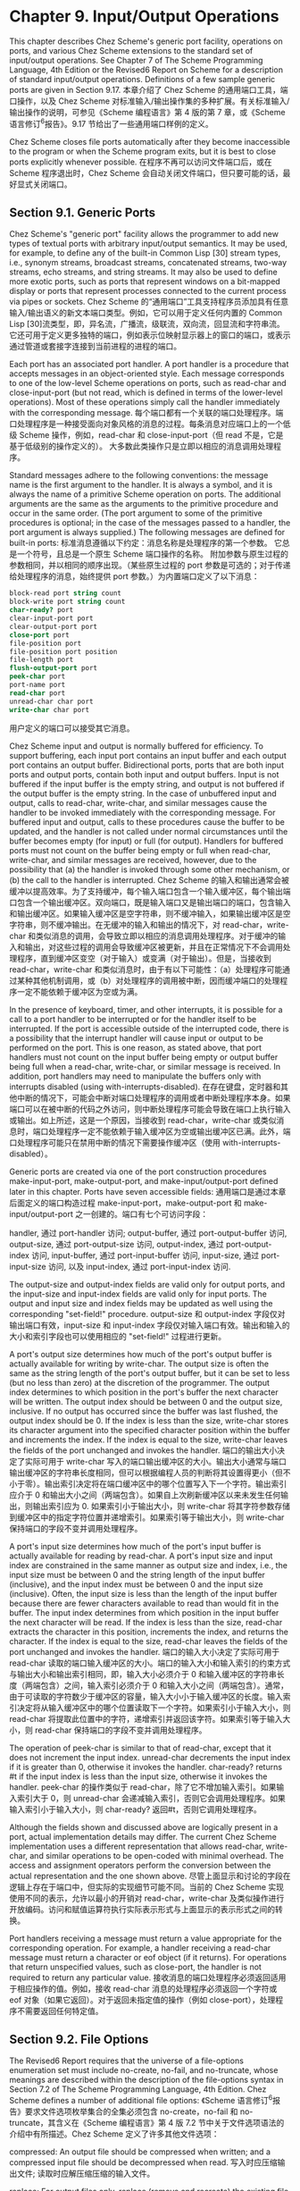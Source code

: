 #+OPTIONS: toc:nil
* Chapter 9. Input/Output Operations

This chapter describes Chez Scheme's generic port facility, operations on ports, and various Chez Scheme extensions to the standard set of input/output operations. See Chapter 7 of The Scheme Programming Language, 4th Edition or the Revised6 Report on Scheme for a description of standard input/output operations. Definitions of a few sample generic ports are given in Section 9.17.
本章介绍了 Chez Scheme 的通用端口工具，端口操作，以及 Chez Scheme 对标准输入/输出操作集的多种扩展。有关标准输入/输出操作的说明，可参见《Scheme 编程语言》第 4 版的第 7 章，或《Scheme 语言修订^{6}报告》。9.17 节给出了一些通用端口样例的定义。

Chez Scheme closes file ports automatically after they become inaccessible to the program or when the Scheme program exits, but it is best to close ports explicitly whenever possible.
在程序不再可以访问文件端口后，或在 Scheme 程序退出时，Chez Scheme 会自动关闭文件端口，但只要可能的话，最好显式关闭端口。

** Section 9.1. Generic Ports

Chez Scheme's "generic port" facility allows the programmer to add new types of textual ports with arbitrary input/output semantics. It may be used, for example, to define any of the built-in Common Lisp [30] stream types, i.e., synonym streams, broadcast streams, concatenated streams, two-way streams, echo streams, and string streams. It may also be used to define more exotic ports, such as ports that represent windows on a bit-mapped display or ports that represent processes connected to the current process via pipes or sockets.
Chez Scheme 的“通用端口”工具支持程序员添加具有任意输入/输出语义的新文本端口类型。例如，它可以用于定义任何内置的 Common Lisp [30]流类型，即，异名流，广播流，级联流，双向流，回显流和字符串流。它还可用于定义更多独特的端口，例如表示位映射显示器上的窗口的端口，或表示通过管道或套接字连接到当前进程的进程的端口。

Each port has an associated port handler. A port handler is a procedure that accepts messages in an object-oriented style. Each message corresponds to one of the low-level Scheme operations on ports, such as read-char and close-input-port (but not read, which is defined in terms of the lower-level operations). Most of these operations simply call the handler immediately with the corresponding message.
每个端口都有一个关联的端口处理程序。端口处理程序是一种接受面向对象风格的消息的过程。每条消息对应端口上的一个低级 Scheme 操作，例如，read-char 和 close-input-port（但 read 不是，它是基于低级别的操作定义的）。 大多数此类操作只是立即以相应的消息调用处理程序。

Standard messages adhere to the following conventions: the message name is the first argument to the handler. It is always a symbol, and it is always the name of a primitive Scheme operation on ports. The additional arguments are the same as the arguments to the primitive procedure and occur in the same order. (The port argument to some of the primitive procedures is optional; in the case of the messages passed to a handler, the port argument is always supplied.) The following messages are defined for built-in ports:
标准消息遵循以下约定：消息名称是处理程序的第一个参数。 它总是一个符号，且总是一个原生 Scheme 端口操作的名称。 附加参数与原生过程的参数相同，并以相同的顺序出现。（某些原生过程的 port 参数是可选的；对于传递给处理程序的消息，始终提供 port 参数。）为内置端口定义了以下消息：

#+BEGIN_SRC scheme
  block-read port string count
  block-write port string count
  char-ready? port
  clear-input-port port
  clear-output-port port
  close-port port
  file-position port
  file-position port position
  file-length port
  flush-output-port port
  peek-char port
  port-name port
  read-char port
  unread-char char port
  write-char char port
#+END_SRC

用户定义的端口可以接受其它消息。

Chez Scheme input and output is normally buffered for efficiency. To support buffering, each input port contains an input buffer and each output port contains an output buffer. Bidirectional ports, ports that are both input ports and output ports, contain both input and output buffers. Input is not buffered if the input buffer is the empty string, and output is not buffered if the output buffer is the empty string. In the case of unbuffered input and output, calls to read-char, write-char, and similar messages cause the handler to be invoked immediately with the corresponding message. For buffered input and output, calls to these procedures cause the buffer to be updated, and the handler is not called under normal circumstances until the buffer becomes empty (for input) or full (for output). Handlers for buffered ports must not count on the buffer being empty or full when read-char, write-char, and similar messages are received, however, due to the possibility that (a) the handler is invoked through some other mechanism, or (b) the call to the handler is interrupted.
Chez Scheme 的输入和输出通常会被缓冲以提高效率。为了支持缓冲，每个输入端口包含一个输入缓冲区，每个输出端口包含一个输出缓冲区。双向端口，既是输入端口又是输出端口的端口，包含输入和输出缓冲区。如果输入缓冲区是空字符串，则不缓冲输入，如果输出缓冲区是空字符串，则不缓冲输出。在无缓冲的输入和输出的情况下，对 read-char，write-char 和类似消息的调用，会导致立即以相应的消息调用处理程序。对于缓冲的输入和输出，对这些过程的调用会导致缓冲区被更新，并且在正常情况下不会调用处理程序，直到缓冲区变空（对于输入）或变满（对于输出）。但是，当接收到 read-char，write-char 和类似消息时，由于有以下可能性：（a）处理程序可能通过某种其他机制调用，或（b）对处理程序的调用被中断，因而缓冲端口的处理程序一定不能依赖于缓冲区为空或为满。

In the presence of keyboard, timer, and other interrupts, it is possible for a call to a port handler to be interrupted or for the handler itself to be interrupted. If the port is accessible outside of the interrupted code, there is a possibility that the interrupt handler will cause input or output to be performed on the port. This is one reason, as stated above, that port handlers must not count on the input buffer being empty or output buffer being full when a read-char, write-char, or similar message is received. In addition, port handlers may need to manipulate the buffers only with interrupts disabled (using with-interrupts-disabled).
在存在键盘，定时器和其他中断的情况下，可能会中断对端口处理程序的调用或者中断处理程序本身。如果端口可以在被中断的代码之外访问，则中断处理程序可能会导致在端口上执行输入或输出。如上所述，这是一个原因，当接收到 read-char，write-char 或类似消息时，端口处理程序一定不能依赖于输入缓冲区为空或输出缓冲区已满。此外，端口处理程序可能只在禁用中断的情况下需要操作缓冲区（使用 with-interrupts-disabled）。

Generic ports are created via one of the port construction procedures make-input-port, make-output-port, and make-input/output-port defined later in this chapter. Ports have seven accessible fields:
通用端口是通过本章后面定义的端口构造过程 make-input-port，make-output-port 和 make-input/output-port 之一创建的。端口有七个可访问字段：

handler,
    通过 port-handler 访问; 
output-buffer,
    通过 port-output-buffer 访问, 
output-size,
    通过 port-output-size 访问, 
output-index,
    通过 port-output-index 访问, 
input-buffer,
    通过 port-input-buffer 访问, 
input-size,
    通过 port-input-size 访问, 以及 
input-index,
    通过 port-input-index 访问. 

The output-size and output-index fields are valid only for output ports, and the input-size and input-index fields are valid only for input ports. The output and input size and index fields may be updated as well using the corresponding "set-field!" procedure.
output-size 和 output-index 字段仅对输出端口有效，input-size 和 input-index 字段仅对输入端口有效。输出和输入的大小和索引字段也可以使用相应的 "set-field!" 过程进行更新。

A port's output size determines how much of the port's output buffer is actually available for writing by write-char. The output size is often the same as the string length of the port's output buffer, but it can be set to less (but no less than zero) at the discretion of the programmer. The output index determines to which position in the port's buffer the next character will be written. The output index should be between 0 and the output size, inclusive. If no output has occurred since the buffer was last flushed, the output index should be 0. If the index is less than the size, write-char stores its character argument into the specified character position within the buffer and increments the index. If the index is equal to the size, write-char leaves the fields of the port unchanged and invokes the handler.
端口的输出大小决定了实际可用于 write-char 写入的端口输出缓冲区的大小。输出大小通常与端口输出缓冲区的字符串长度相同，但可以根据编程人员的判断将其设置得更小（但不小于零）。输出索引决定将在端口缓冲区中的哪个位置写入下一个字符。输出索引应介于 0 和输出大小之间（两端包含）。如果自上次刷新缓冲区以来未发生任何输出，则输出索引应为 0. 如果索引小于输出大小，则 write-char 将其字符参数存储到缓冲区中的指定字符位置并递增索引。如果索引等于输出大小，则 write-char 保持端口的字段不变并调用处理程序。

A port's input size determines how much of the port's input buffer is actually available for reading by read-char. A port's input size and input index are constrained in the same manner as output size and index, i.e., the input size must be between 0 and the string length of the input buffer (inclusive), and the input index must be between 0 and the input size (inclusive). Often, the input size is less than the length of the input buffer because there are fewer characters available to read than would fit in the buffer. The input index determines from which position in the input buffer the next character will be read. If the index is less than the size, read-char extracts the character in this position, increments the index, and returns the character. If the index is equal to the size, read-char leaves the fields of the port unchanged and invokes the handler.
端口的输入大小决定了实际可用于 read-char 读取的端口输入缓冲区的大小。端口的输入大小和输入索引的约束方式与输出大小和输出索引相同，即，输入大小必须介于 0 和输入缓冲区的字符串长度（两端包含）之间，输入索引必须介于 0 和输入大小之间（两端包含）。通常，由于可读取的字符数少于缓冲区的容量，输入大小小于输入缓冲区的长度。输入索引决定将从输入缓冲区中的哪个位置读取下一个字符。如果索引小于输入大小，则 read-char 将提取此位置中的字符，递增索引并返回该字符。如果索引等于输入大小，则 read-char 保持端口的字段不变并调用处理程序。

The operation of peek-char is similar to that of read-char, except that it does not increment the input index. unread-char decrements the input index if it is greater than 0, otherwise it invokes the handler. char-ready? returns #t if the input index is less than the input size, otherwise it invokes the handler.
peek-char 的操作类似于 read-char，除了它不增加输入索引。如果输入索引大于 0，则 unread-char 会递减输入索引，否则它会调用处理程序。如果输入索引小于输入大小，则 char-ready? 返回#t，否则它调用处理程序。

Although the fields shown and discussed above are logically present in a port, actual implementation details may differ. The current Chez Scheme implementation uses a different representation that allows read-char, write-char, and similar operations to be open-coded with minimal overhead. The access and assignment operators perform the conversion between the actual representation and the one shown above.
尽管上面显示和讨论的字段在逻辑上存在于端口中，但实际的实现细节可能不同。当前的 Chez Scheme 实现使用不同的表示，允许以最小的开销对 read-char，write-char 及类似操作进行开放编码。访问和赋值运算符执行实际表示形式与上面显示的表示形式之间的转换。

Port handlers receiving a message must return a value appropriate for the corresponding operation. For example, a handler receiving a read-char message must return a character or eof object (if it returns). For operations that return unspecified values, such as close-port, the handler is not required to return any particular value.
接收消息的端口处理程序必须返回适用于相应操作的值。例如，接收 read-char 消息的处理程序必须返回一个字符或 eof 对象（如果它返回）。对于返回未指定值的操作（例如 close-port），处理程序不需要返回任何特定值。


** Section 9.2. File Options

The Revised6 Report requires that the universe of a file-options enumeration set must include no-create, no-fail, and no-truncate, whose meanings are described within the description of the file-options syntax in Section 7.2 of The Scheme Programming Language, 4th Edition. Chez Scheme defines a number of additional file options:
《Scheme 语言修订^{6}报告》要求文件选项枚举集合的全集必须包含 no-create，no-fail 和 no-truncate，其含义在《Scheme 编程语言》第 4 版 7.2 节中关于文件选项语法的介绍中有所描述。Chez Scheme 定义了许多其他文件选项：

compressed:
    An output file should be compressed when written; and a compressed input file should be decompressed when read.
    写入时应压缩输出文件; 读取时应解压缩压缩的输入文件。

replace:
    For output files only, replace (remove and recreate) the existing file if it exists.
    仅用于输出文件，替换（删除并重新创建）现有文件（如果存在）。

exclusive:
    For output files only, lock the file for exclusive access. On some systems the lock is advisory, i.e., it inhibits access by other processes only if they also attempt to open exclusively.
    仅用于输出文件，锁定文件以进行独占访问。在某些系统上，锁定是建议性的，即，只有当其它进程也试图独占打开文件时，它才会禁止它们访问。

append:
    For output files only, position the output port at the end of the file before each write so that output to the port is always appended to the file.
    仅用于输出文件，在每次写入之前将输出端口置于文件末尾，从而始终将发送到端口的输出附加到文件末尾。

perm-set-user-id:
    For newly created output files under Unix-based systems only, set user-id bit.
    仅用于基于 Unix 的系统下新创建的输出文件，设置 user-id 位。

perm-set-group-id:
    For newly created output files under Unix-based systems only, set group-id bit.
    仅用于基于 Unix 的系统下新创建的输出文件，设置 group-id 位。

perm-sticky:
    For newly created output files under Unix-based systems only, set sticky bit.
    仅用于基于 Unix 的系统下新创建的输出文件，设置 sticky 位。

perm-no-user-read:
    For newly created output files under Unix-based systems only, do not set user read bit. (User read bit is set by default, unless masked by the process umask.)
    仅用于基于 Unix 的系统下新创建的输出文件，不设置用户读取位。（用户读取位默认是设置的，除非被进程 umask 屏蔽。）

perm-no-user-write:
    For newly created output files under Unix-based systems only, do not set user write bit. (User write bit is set by default, unless masked by the process umask.)
    仅用于基于 Unix 的系统下新创建的输出文件，不设置用户写入位。（用户写入位默认是设置的，除非被进程 umask 屏蔽。）

perm-user-execute:
    For newly created output files under Unix-based systems only, set user execute bit unless masked by process umask. (User execute bit is not set by default.)
    仅用于基于 Unix 的系统下新创建的输出文件，除非被进程 umask 屏蔽，否则设置用户执行位。（用户执行位默认是不设置的。）

perm-no-group-read:
    For newly created output files under Unix-based systems only, do not set group read bit. (Group read bit is set by default, unless masked by the process umask.)
    仅用于基于 Unix 的系统下新创建的输出文件，不设置组读取位。（组读取位默认是设置的，除非被进程 umask 屏蔽。）

perm-no-group-write:
    For newly created output files under Unix-based systems only, do not set group write bit. (Group write bit is set by default, unless masked by the process umask.)
    仅用于基于 Unix 的系统下新创建的输出文件，不设置组写入位。（组写入位默认是设置的，除非被进程 umask 屏蔽。）

perm-group-execute:
    For newly created output files under Unix-based systems only, set group execute bit unless masked by process umask. (Group execute bit is not set by default.)
    仅用于基于 Unix 的系统下新创建的输出文件，除非被进程 umask 屏蔽，否则设置组执行位。（组执行位默认是不设置的。）

perm-no-other-read:
    For newly created output files under Unix-based systems only, do not set other read bit. (Other read bit is set by default, unless masked by the process umask.)
    仅用于基于 Unix 的系统下新创建的输出文件，不设置其他用户读取位。（其他用户读取位默认是设置的，除非被进程 umask 屏蔽。）

perm-no-other-write:
    For newly created output files under Unix-based systems only, do not set other write bit. (Other write bit is set by default, unless masked by the process umask.)
    仅用于基于 Unix 的系统下新创建的输出文件，不设置其他用户写入位。（其他用户写入位默认是设置的，除非被进程 umask 屏蔽。）

perm-other-execute:
    For newly created output files under Unix-based systems only, set other execute bit unless masked by process umask. (Other execute bit is not set by default.) 
    仅用于基于 Unix 的系统下新创建的输出文件，除非被进程 umask 屏蔽，否则设置其他用户执行位。（其他用户执行位默认是不设置的。）

** Section 9.3. Transcoders

The language of the Revised6 Report provides three built-in codecs: a latin-1 codec, a utf-8 codec, and a utf-16 codec. Chez Scheme provides three additional codecs: a utf-16le codec, utf-16be codec, and an "iconv" codec for non-Unicode character sets. It also provides an alternative to the standard utf-16 codec that defaults to little-endian format rather than the default big-endian format. This section describes these codecs, plus a current-transcoder parameter that allows the programmer to determine the transcoder used for a textual port whenever the transcoder is implicit, as for open-input-file or load, along with the predicate transcoder?, which should be standard but is not.
《Scheme 语言修订^{6}报告》提供了三种内置编解码器：latin-1 编解码器，utf-8 编解码器和 utf-16 编解码器。Chez Scheme 提供了三个额外的编解码器：utf-16le 编解码器，utf-16be 编解码器和用于非 Unicode 字符集的“iconv”编解码器。它还提供了标准 utf-16 编解码器的替代方案，默认为小端序格式而不是默认的大端序格式。本节描述了这些编解码器，以及一个 current-transcoder 参数，它允许程序员在编码转换器为隐式时决定用于文本端口的编码转换器，如 open-input-file 或 load，以及谓词 transcoder?, 标准中应该包含，但却没有。

procedure: ~(utf-16-codec)~
procedure: ~(utf-16-codec endianness)~
procedure: ~(utf-16le-codec)~
procedure: ~(utf-16be-codec)~
returns: 一个编解码器
libraries: (chezscheme)

endianness 必须是符号 big 或符号 little.

The codec returned by utf-16-codec can be used to create and process data written UTF-16 format. When called without the endianness argument or with endianness big, utf-16-codec returns a codec for standard UTF-16 data, i.e., one that defaults to big-endian format if no byte-order mark (BOM) is found.
utf-16-codec 返回的编解码器可用于创建和处理 UTF-16 格式的数据。当调用时不传入参数 endianness 或参数 endianness 为 big 时，utf-16-codec 返回标准 UTF-16 数据的编解码器，即，如果没有找到字节顺序标记（BOM），则默认为大端序格式的编解码器。

When output is transcoded with a transcoder based on this codec, a BOM is emitted just before the first character written, and each character is written as a UTF-16 character in big-endian format. For input, a BOM is looked for at the start of the input and, if present, controls the byte order of the remaining UTF-16 characters. If no BOM is present, big-endian order is assumed. For input-output ports, the BOM is not emitted if the file is read before written, and a BOM is not looked for if the file is written before read.
当使用基于此编解码器的编码转换器对输出进行编码转换时，会在写入第一个字符之前发出 BOM，并且每个字符都以大端序格式写为 UTF-16 字符。 对于输入，在输入的开始处查找 BOM，如果存在，则控制其余 UTF-16 字符的字节序。如果没有 BOM，则假定为大端序。对于输入-输出端口，如果在写入之前读取文件，则不会发出 BOM，如果在读取之前写入文件，则不会查找 BOM。

For textual ports created via transcoded-port, a BOM written or read via the transcoder appears at the beginning of the underlying data stream or file only if the binary port passed to transcoded-port is positioned at the start of the data stream or file. When the transcoder can determine this is the case, it sets a flag that causes set-port-position!) to position the port beyond the BOM if an attempt is made to reposition the port to the start of the data stream or file, so that the BOM is preserved.
对于通过 transcoded-port 创建的文本端口，仅当传递给 transcoded-port 的二进制端口位于数据流或文件的开头时，通过编码转换器写入或读取的 BOM 才会出现在底层数据流或文件的开头。当编码转换器可以确定是这种情况时，如果尝试将端口重新定位到数据流或文件的开头，它会设置一个标志，该标志会导致 set-port-position! 将端口定位在 BOM 之后，从而使 BOM 得以保留。

When called with endianness little, utf-16-codec returns a codec that defaults to the little-endian format both for reading and for writing. For output-only streams or input/output streams that are written before read, the result is standard UTF-16, with a BOM that specifies little-endian format followed by characters in little-endian byte order. For input-only streams or input/output streams that are read before written, this codec allows programs to read from input streams that either begin with a BOM or are encoded in UTF-16LE format. This is particularly useful for handling files that might have been produced by older Windows applications that claim to produce UTF-16 files but actually produce UTF-16LE files.
调用时参数 endianness 为 little 时，utf-16-codec 返回一个默认为小端序格式的编解码器，用于读取和写入。对于在读取之前写入的纯输出流或输入/输出流，结果为标准的 UTF-16，其中 BOM 指定小端序格式，后面跟着小端字节序的字符。对于在写入之前读取的纯输入流或输入/输出流，此编解码器允许程序从输入流中读取，这些输入流以 BOM 开头或以 UTF-16LE 格式编码。这对于处理可能由声称生成 UTF-16 文件但实际生成 UTF-16LE 文件的旧 Windows 应用程序生成的文件格外有用。

The Revised6 Report version of utf-16-codec lacks the optional endianness argument.
《Scheme 语言修订^{6}报告》版本的 utf-16-codec 缺少可选的 endianness 参数。

The codecs returned by utf-16le-codec and utf-16be-codec are used to read and write data in the UTF-16LE and UTF-16BE formats, i.e., UTF-16 with little-endian or big-endian byte order and no BOM. For output, these codecs are useful for controlling whether and where the BOM is emitted, since no BOM is emitted implicitly and a BOM can be emitted explicitly as an ordinary character. For input, these codecs are useful for processing files known to be in little-endian or big-endian format with no BOM.
utf-16le-codec 和 utf-16be-codec 返回的编解码器用于读取和写入 UTF-16LE 和 UTF-16BE 格式的数据，即，采用小端或大端字节序，且不带有 BOM 的 UTF-16. 对于输出，由于 BOM 不会隐式添加，并且 BOM 可以作为普通字符显式添加，因而这些编解码器对于控制是否以及在何处添加 BOM 十分有用。对于输入，这些编解码器对于处理已知为小端序或大端序格式而没有 BOM 的文件非常有用。

procedure: ~(iconv-codec code-page)~
returns: 一个编解码器
libraries: (chezscheme)

code-page must be a string and should identify a codec accepted by the iconv library installed on the target machine. The codec returned by this procedure can be used to convert from the non-Unicode single- and multiple-byte character sets supported by iconv. When used in the input direction, the codec converts byte sequences into Scheme strings, and when used in the output direction, it converts Scheme strings to byte sequences.
code-page 必须是字符串，并且应该标识目标机器上安装的 iconv 库接受的编解码器。此过程返回的编解码器可用于转换 iconv 支持的非 Unicode 单字节和多字节字符集。当在输入方向上使用时，编解码器将字节序列转换为 Scheme 字符串，并且当在输出方向上使用时，它将 Scheme 字符串转换为字节序列。

The set of supported code pages depends on the version of iconv available; consult the iconv documentation or use the shell command iconv --list to obtain a list of supported code pages.
支持的代码页集取决于 iconv 的可用版本; 请参阅 iconv 文档或使用 shell 命令 iconv --list 获取支持的代码页列表。

While the Windows operating system does not supply an iconv library, it is possible to use iconv-codec on Windows systems by supplying an iconv dynamic-link library (named iconv.dll, libiconv.dll, or libiconv-2.dll) that provides Posix-conformant iconv_open, iconv, and iconv_close entry points either under those names or under the alternative names libiconv_open, libiconv, and libiconv_close. The dll must be located in a standard location for dlls or in the current directory of the process the first time iconv-codec is called.
虽然 Windows 操作系统不提供 iconv 库，但可以通过提供 iconv 动态链接库（名为 iconv.dll，libiconv.dll 或 libiconv-2.dll）在 Windows 系统上使用 iconv-codec. 这些动态链接库提供了符合 Posix 标准的 iconv_open，iconv 和 iconv_close 入口，可能就使用这些名称，或使用替代名称 libiconv_open，libiconv 和 libiconv_close。dll 必须位于 dll 的标准位置，或者在进程第一次调用 iconv-codec 时的当前目录中。

thread parameter: ~current-transcoder~
libraries: (chezscheme)

The transcoder value of the current-transcoder parameter is used whenever a textual file is opened with an implicit transcoder, e.g., by open-input-file and other convenience I/O procedures, compile-file include, load, and pretty-file. Its initial value is the value of the native-transcoder procedure.
每当使用隐式编码转换器打开文本文件时，例如，通过 open-input-file 和其他便捷的 I/O 过程，compile-file include, load, 和 pretty-file, 就使用参数对象 current-transcoder 的编码转换器值。它的初始值是 native-transcoder 过程的值。

procedure: ~(transcoder? obj)~
返回: 如果 ~obj~ 是编码转换器，则为 ~#t~, 否则为 ~#f~.
libraries: (chezscheme)

** Section 9.4. Port Operations

The procedures used to create, access, and alter ports directly are described in this section. Also described are several nonstandard operations on ports.
本节描述了用于直接创建，访问和更改端口的过程。还描述了端口上的一些非标准操作。

Unless otherwise specified, procedures requiring either input ports or output ports as arguments accept input/output ports as well, i.e., an input/output port is both an input port and an output port.
除非另有说明，否则要求输入端口或输出端口作为参数的过程也接受输入/输出端口，即，输入/输出端口既是输入端口又是输出端口。

procedure: ~(make-input-port handler input-buffer)~
procedure: ~(make-output-port handler output-buffer)~
procedure: ~(make-input/output-port handler input-buffer output-buffer)~
returns: 一个新的文本端口
libraries: (chezscheme)

handler must be a procedure, and input-buffer and output-buffer must be strings. Each procedure creates a generic port. The handler associated with the port is handler, the input buffer is input-buffer, and the output buffer is output-buffer. For make-input-port, the output buffer is undefined, and for make-output-port, the input buffer is undefined.
handler 必须是一个过程，input-buffer 和 output-buffer 必须是字符串。每个过程都创建一个通用端口。与端口关联的处理程序是 handler，输入缓冲区是 input-buffer, 输出缓冲区是 output-buffer. 对于 make-input-port，输出缓冲区未定义，而对于 make-output-port，输入缓冲区未定义。

The input size of an input or input/output port is initialized to the string length of the input buffer, and the input index is set to 0. The output size and index of an output or input/output port are initialized similarly.
输入或输入/输出端口的输入大小初始化为输入缓冲区的字符串长度，输入索引设置为 0. 输出或输入/输出端口的输出大小和索引也类似地初始化。

The length of an input or output buffer may be zero, in which case buffering is effectively disabled.
输入或输出缓冲区的长度可以为零，在这种情况下，缓冲实际上被禁用。

procedure: ~(port-handler port)~
returns: 一个过程
libraries: (chezscheme)

For generic ports, port-handler returns the handler passed to one of the generic port creation procedures described above. For ports created by open-input-file and similar procedures, port-handler returns an internal handler that may be invoked in the same manner as any other handler.
对于通用端口，port-handler 返回传递给上述通用端口创建过程之一的处理程序。对于由 open-input-file 和类似过程创建的端口，port-handler 返回一个内部处理程序，该处理程序可以用与任何其他处理程序相同的方式调用。

procedure: ~(port-input-buffer input-port)~
procedure: ~(port-input-size input-port)~
procedure: ~(port-input-index input-port)~
procedure: ~(textual-port-input-buffer textual-input-port)~
procedure: ~(textual-port-input-size textual-input-port)~
procedure: ~(textual-port-input-index textual-input-port)~
procedure: ~(binary-port-input-buffer binary-input-port)~
procedure: ~(binary-port-input-size binary-input-port)~
procedure: ~(binary-port-input-index binary-input-port)~
returns: 参见下文
libraries: (chezscheme)

These procedures return the input buffer, size, or index of the input port. The variants specialized to textual or binary ports are slightly more efficient than their generic counterparts.
这些过程返回输入端口的输入缓冲区，大小或索引。专用于文本或二进制端口的变体要比它们对应的通用版本略为高效。

procedure: ~(set-port-input-index! input-port n)~
procedure: ~(set-port-input-size! input-port n)~
procedure: ~(set-port-input-buffer! input-port x)~
procedure: ~(set-textual-port-input-index! textual-input-port n)~
procedure: ~(set-textual-port-input-size! textual-input-port n)~
procedure: ~(set-textual-port-input-buffer! textual-input-port string)~
procedure: ~(set-binary-port-input-index! binary-input-port n)~
procedure: ~(set-binary-port-input-size! binary-input-port n)~
procedure: ~(set-binary-port-input-buffer! binary-input-port bytevector)~
returns: unspecified
libraries: (chezscheme)

The procedure set-port-input-index! sets the input index field of input-port to n, which must be a nonnegative integer less than or equal to the port's input size.
过程 set-port-input-index! 将 input-port 的输入索引字段设置为 n，该字段必须是小于或等于端口输入大小的非负整数。

The procedure set-port-input-size! sets the input size field of input-port to n, which must be a nonnegative integer less than or equal to the string length of the port's input buffer. It also sets the input index to 0.
过程 set-port-input-size! 将 input-port 的输入大小字段设置为 n，该字段必须是小于或等于端口输入缓冲区字符串长度的非负整数。它还将输入索引设置为 0。
The procedure set-port-input-buffer! sets the input buffer field of input-port to x, which must be a string for textual ports and a bytevector for binary ports. It also sets the input size to the length of the string or bytevector and the input index to 0.
过程 set-port-input-buffer! 将 input-port 的输入缓冲区字段设置为 x，该字段必须是文本端口的字符串和二进制端口的字节向量。它还将输入大小设置为字符串或 bytevector 的长度，并将输入索引设置为 0。

The variants specialized to textual or binary ports are slightly more efficient than their generic counterparts.
专用于文本或二进制端口的变体要比它们对应的通用版本略为高效。

procedure: ~(port-input-count input-port)~
procedure: ~(textual-port-input-count textual-input-port)~
procedure: ~(binary-port-input-count binary-input-port)~
returns: 参见下文
libraries: (chezscheme)

These procedures return an exact integer representing the number of characters or bytes left to be read from the port's input buffer, i.e., the difference between the buffer size and index.
这些过程返回一个精确的整数，表示要从端口的输入缓冲区中读取的剩余字符或字节数，即缓冲区大小和索引之间的差值。

The variants specialized to textual or binary ports are slightly more efficient than their generic counterpart.
专用于文本或二进制端口的变体要比它们对应的通用版本略为高效。

procedure: ~(port-input-empty? input-port)~
返回: 如果端口的输入缓冲区不包含更多数据，则为 ~#t~, 否则为 ~#f~.
libraries: (chezscheme)

This procedure determines whether the port's input count is zero without computing or returning the actual count.
此过程确定端口的输入计数是否为零，而不必计算或返回实际计数。

procedure: ~(port-output-buffer output-port)~
procedure: ~(port-output-size output-port)~
procedure: ~(port-output-index output-port)~
procedure: ~(textual-port-output-buffer output-port)~
procedure: ~(textual-port-output-size output-port)~
procedure: ~(textual-port-output-index output-port)~
procedure: ~(binary-port-output-buffer output-port)~
procedure: ~(binary-port-output-size output-port)~
procedure: ~(binary-port-output-index output-port)~
returns: 参见下文
libraries: (chezscheme)

These procedures return the output buffer, size, or index of the output port. The variants specialized to textual or binary ports are slightly more efficient than their generic counterparts.
这些过程返回输出端口的输出缓冲区，大小或索引。专用于文本或二进制端口的变体要比它们对应的通用版本略为高效。

procedure: ~(set-port-output-index! output-port n)~
procedure: ~(set-port-output-size! output-port n)~
procedure: ~(set-port-output-buffer! output-port x)~
procedure: ~(set-textual-port-output-index! textual-output-port n)~
procedure: ~(set-textual-port-output-size! textual-output-port n)~
procedure: ~(set-textual-port-output-buffer! textual-output-port string)~
procedure: ~(set-binary-port-output-index! output-port n)~
procedure: ~(set-binary-port-output-size! output-port n)~
procedure: ~(set-binary-port-output-buffer! binary-output-port bytevector)~
returns: unspecified
libraries: (chezscheme)

The procedure set-port-output-index! sets the output index field of the output port to n, which must be a nonnegative integer less than or equal to the port's output size.
过程 set-port-output-index! 将输出端口的输出索引字段设置为 n，该字段必须是小于或等于端口输出大小的非负整数。

The procedure set-port-output-size! sets the output size field of the output port to n, which must be a nonnegative integer less than or equal to the string length of the port's output buffer. It also sets the output index to 0.
过程 set-port-output-size! 将输出端口的输出大小字段设置为 n，该字段必须是小于或等于端口输出缓冲区的字符串长度的非负整数。它还将输出索引设置为 0。

The procedure set-port-output-buffer! sets the output buffer field of output-port to x, which must be a string for textual ports and a bytevector for binary ports. It also sets the output size to the length of the string or bytevector and the output index to 0.
过程 set-port-output-buffer! 将 output-port 的输出缓冲区字段设置为 x，该字段必须是文本端口的字符串和二进制端口的字节向量。它还将输出大小设置为字符串或字节向量的长度，并将输出索引设置为 0。

The variants specialized to textual or binary ports are slightly more efficient than their generic counterparts.
专用于文本或二进制端口的变体要比它们对应的通用版本略为高效。

procedure: ~(port-output-count output-port)~
procedure: ~(textual-port-output-count textual-output-port)~
procedure: ~(binary-port-output-count binary-output-port)~
returns: 参见下文
libraries: (chezscheme)

These procedures return an exact integer representing the amount of space in characters or bytes available to be written in the port's output buffer, i.e., the difference between the buffer size and index.
这些过程返回一个精确的整数，表示可在端口输出缓冲区中写入的以字符或字节计的空间量，即缓冲区大小和索引之间的差值。

The variants specialized to textual or binary ports are slightly more efficient than their generic counterpart.
专用于文本或二进制端口的变体要比它们对应的通用版本略为高效。

procedure: ~(port-output-full? output-port)~
返回: 如果端口的输出缓冲区没有更多空间，则为 ~#t~, 否则为 ~#f~.
libraries: (chezscheme)

This procedure determines whether the port's output count is zero without computing or returning the actual count.
此过程确定端口的输出计数是否为零，而不必计算或返回实际计数。

procedure: ~(mark-port-closed! port)~
returns: unspecified
libraries: (chezscheme)

This procedure directly marks the port closed so that no further input or output operations are allowed on it. It is typically used by handlers upon receipt of a close-port message.
此过程直接把端口标记为关闭，从而禁止更多的输入或输出操作。它通常在接收到 close-port 消息时由处理程序使用。

procedure: ~(port-closed? port)~
返回: 如果 ~port~ 已关闭，则为 ~#t~, 否则为 ~#f~.
libraries: (chezscheme)

#+begin_src scheme
(let ([p (open-output-string)])
  (port-closed? p)) \Rightarrow #f

(let ([p (open-output-string)])
  (close-port p)
  (port-closed? p)) \Rightarrow #t
#+end_src

procedure: ~(set-port-bol! output-port obj)~
returns: unspecified
libraries: (chezscheme)

When obj is #f, the port's beginning-of-line (BOL) flag is cleared; otherwise, the port's BOL flag is set.
当 obj 为#f 时，端口的行首（BOL）标志被清除; 否则，设置端口的 BOL 标志。

The BOL flag is consulted by fresh-line (page 240) to determine if it needs to emit a newline. This flag is maintained automatically for file output ports, string output ports, and transcript ports. The flag is set for newly created file and string output ports, except for file output ports created with the append option, for which the flag is reset. The BOL flag is clear for newly created generic ports and never set automatically, but may be set explicitly using set-port-bol!. The port is always flushed immediately before the flag is consulted, so it need not be maintained on a per-character basis for buffered ports.
BOL 标志由 fresh-line（第 240 页）查询，以确定是否需要开启一个新行。对于文件输出端口，字符串输出端口和副本端口，此标志是自动维护的。新创建的文件和字符串输出端口会设置此标志，但使用 append 选项创建的文件输出端口除外，这种情况下，该标志会被重置。对于新创建的通用端口，会清除 BOL 标志，并且从不自动设置，但可以使用 set-port-bol!显式设置。在查询标志之前，总是立即刷新端口，因此不需要逐字符地维护缓冲端口。

procedure: ~(port-bol? port)~
返回: 如果 ~port~ 的 BOL 标志已设置，则为 ~#t~, 否则为 ~#f~.
libraries: (chezscheme)

procedure: ~(set-port-eof! input-port obj)~
returns: unspecified
libraries: (chezscheme)

When obj is not #f, set-port-eof! marks input-port so that, once its buffer is empty, the port is treated as if it were at eof even if more data is available in the underlying byte or character stream. Once this artificial eof has been read, the eof mark is cleared, making any additional data in the stream available beyond the eof. This feature can be used by a generic port to simulate a stream consisting of multiple input files.
当 obj 不是#f 时，set-port-eof! 标记 input-port, 这样，一旦其缓冲区为空，即使底层字节或字符流中有更多数据可用，端口也会被视为处于 eof. 一旦这个人为制造的 eof 被读取，此 eof 标记就会被清除，使得流中的任何其他数据在 eof 之后可用。通用端口可以使用此功能来模拟由多个输入文件组成的流。

When obj is #f, the eof mark is cleared.
当 obj 为 #f 时，会清除 eof 标记。

The following example assumes /dev/zero provides an infinite stream of zero bytes.
以下示例假定/dev/zero 提供一个无限的零字节流。

#+begin_src scheme
(define p
  (parameterize ([file-buffer-size 3])
    (open-file-input-port "/dev/zero")))

(set-port-eof! p #t)
(get-u8 p) \Rightarrow #!eof
(get-u8 p) \Rightarrow 0
(set-port-eof! p #t)
(get-u8 p) \Rightarrow 0
(get-u8 p) \Rightarrow 0
(get-u8 p) \Rightarrow #!eof
(get-u8 p) \Rightarrow 0
#+end_src

procedure: ~(port-name port)~
返回：与 port 关联的名称
libraries: (chezscheme)

The name may be any object but is usually a string or #f (denoting no name). For file ports, the name is typically a string naming the file.
名称可以是任何对象，但通常是字符串或#f（表示没有名称）。对于文件端口，名称通常是命名文件的字符串。

#+begin_src scheme
(let ([p (open-input-file "myfile.ss")])
  (port-name p)) \Rightarrow "myfile.ss"

(let ([p (open-output-string)])
  (port-name p)) \Rightarrow "string"
#+end_src

procedure: ~(set-port-name! port obj)~
returns: unspecified
libraries: (chezscheme)

This procedure sets port's name to obj, which should be a string or #f (denoting no name).
此过程将 port 的名称设置为 obj，它应该是字符串或#f（表示没有名称）。

procedure: ~(port-length port)~
procedure: ~(file-length port)~
返回：port 引用的文件或其他对象的长度
procedure: ~(port-has-port-length? port)~
返回: 如果 ~port~ 支持 port-length，则为 ~#t~, 否则为 ~#f~.
libraries: (chezscheme)

A port may allow the length of the underlying stream of characters or bytes to be determined. If so, the procedure port-has-port-length? returns #t and port-length returns the current length. For binary ports, the length is always an exact nonnegative integer byte count. For textual ports, the representation of a length is unspecified; it may not be an exact nonnegative integer and, even if it is, it may not represent either a byte or character count. The length may be used at some later time to reset the length if the port supports set-port-length!. If port-length is called on a port that does not support it, an exception with condition type &assertion is raised.
端口可能允许判定底层字符或字节流的长度。若是如此，过程 port-has-port-length? 返回#t，port-length 返回当前长度。对于二进制端口，长度始终是精确的非负整型字节数。对于文本端口，长度的表示形式是未指定的; 它可能不是一个精确的非负整数，即使它是，它也可能不代表字节或字符数。如果端口支持 set-port-length!，则可以在稍后的某个时间使用该长度来重置长度。如果在不支持 port-length 的端口上调用 port-length，则会抛出一个条件类型的 &assertion 异常。

File lengths beyond 232 might not be reported proper for compressed files on 32-bit versions of the system.
对于 32 位版本的系统上的压缩文件，可能不会报告超过 2^32 的文件长度。

file-length is identical to port-length.
file-length 与 port-length 相同。

procedure: ~(set-port-length! port len)~
returns: unspecified
procedure: ~(port-has-set-port-length!? port)~
返回: 如果 ~port~ 支持 set-port-length!，则为 ~#t~, 否则为 ~#f~.
libraries: (chezscheme)

A port may allow the length of the underlying stream of characters or bytes to be set, i.e., extended or truncated. If so, the procedure port-has-set-port-length!? returns #t and set-port-length! changes the length. For binary ports, the length len must be an exact nonnegative integer byte count. For textual ports, the representation of a length is unspecified, as described in the entry for port-length above, but len must be an appropriate length for the textual port, which is usually guaranteed to be the case only if it was obtained from a call to port-length on the same port. If set-port-length! is called on a port that does not support it, an exception with condition type &assertion is raised.
端口可能允许设置底层字符或字节流的长度，即，扩展或缩短。若是如此，过程 port-has-set-port-length!? 返回 #t, 而 set-port-length! 改变长度。对于二进制端口，长度 len 必须是精确的非负整型字节数。对于文本端口，长度的表示形式是未指定的，如上面的 port-length 条目所述，但 len 必须是适用于文本端口的长度，通常只有在它是通过在同一端口上调用 port-length 而获得时，才能确保如此。如果 set-port-length! 在不支持它的端口上调用，则会抛出一个条件类型的 &assertion 异常。

It is not possible to set the length of a port opened with compression to an arbitrary position, and the result of an attempt to set the length of a compressed file beyond 232 on 32-bit versions of the system is undefined.
无法将以压缩模式打开的端口长度设置到任意位置，并且尝试在 32 位版本的系统上将压缩文件的长度设置为超过 2^32 的结果是未定义的。

procedure: ~(port-nonblocking? port)~
返回：如果端口处于非阻塞模式，则为 #t，否则为 #f
procedure: ~(port-has-port-nonblocking?? port)~
返回: 如果端口支持 port-nonblocking?, 则为 ~#t~, 否则为 ~#f~.
libraries: (chezscheme)

A port may allow the nonblocking status of the port to be determined. If so, the procedure port-has-port-nonblocking?? returns #t and port-nonblocking? returns a boolean value reflecting whether the port is in nonblocking mode.
端口可能允许判定端口的非阻塞状态。若是如此，过程 port-has-port-nonblocking?? 返回#t, 而 port-nonblocking? 返回一个布尔值，反映端口是否处于非阻塞模式。

procedure: ~(set-port-nonblocking! port obj)~
returns: unspecified
procedure: ~(port-has-set-port-nonblocking!? port)~
返回: 如果端口支持 set-port-nonblocking!, 则为 ~#t~, 否则为 ~#f~.
libraries: (chezscheme)

A port may allow reads or writes to be performed in a "nonblocking" fashion. If so, the procedure port-has-set-port-nonblocking!? returns #t and set-port-nonblocking! sets the port to nonblocking mode (if obj is a true value) or blocking mode (if obj is #f). If set-port-nonblocking! is called on a port that does not support it, an exception with condition type &assertion is raised.
端口可能允许以“非阻塞”方式执行读取或写入。若是如此，过程 port-has-set-port-nonblocking!? 返回#t, 而 set-port-nonblocking! 将端口设置为非阻塞模式（如果 obj 是真值）或阻塞模式（如果 obj 是#f）。如果 set-port-nonblocking! 在不支持它的端口上调用，则会抛出一个条件类型的 &assertion 异常。

Ports created by the standard Revised6 port opening procedures are initially set in blocking mode by default. The same is true for most of the procedures described in this document. A generic port based on a nonblocking source may be nonblocking initially. A port returned by open-fd-input-port, open-fd-output-port, or open-fd-input/output-port is initially in nonblocking mode if the file-descriptor passed in is in nonblocking mode. Similarly, a port returned by standard-input-port, standard-output-port, or standard-error-port is initially in nonblocking mode if the underlying stdin, stdout, or stderr file descriptor is in nonblocking mode.
默认情况下，通过标准的 R^{6}RS 端口打开过程创建的端口，初始设置为阻塞模式。对于本文档中描述的大多数过程也是如此。基于非阻塞源的通用端口可能初始为非阻塞的。如果传入的文件描述符处于非阻塞模式，则 open-fd-input-port，open-fd-output-port 或 open-fd-input/output-port 返回的端口最初处于非阻塞模式。类似地，如果底层 stdin，stdout 或 stderr 文件描述符处于非阻塞模式，则 standard-input-port, standard-output-port, 或 standard-error-port 返回的端口最初处于非阻塞模式。

Although get-bytevector-some and get-string-some normally cannot return an empty bytevector or empty string, they can if the port is in nonblocking mode and no input is available. Also, get-bytevector-some! and get-string-some! may not read any data if the port is in nonblocking mode and no data is available. Similarly, put-bytevector-some and put-string-some may not write any data if the port is in nonblocking mode and no room is available.
虽然 get-bytevector-some 和 get-string-some 通常不能返回空字节向量或空字符串，但如果端口处于非阻塞模式并且没有可用的输入，则它们可以。另外，get-bytevector-some! 和 get-string-some! 在端口处于非阻塞模式且没有可用数据时，则可能无法读取任何数据。类似地，如果端口处于非阻塞模式且没有可用空间，则 put-bytevector-some 和 put-string-some 可能无法写入任何数据。

Windows 不支持非阻塞模式。

procedure: ~(file-position port)~
procedure: ~(file-position port pos)~
returns: 参见下文
libraries: (chezscheme)

When the second argument is omitted, this procedure behaves like the R6RS port-position procedure, and when present, like the R6RS set-port-position! procedure.
当省略第二个参数时，此过程的行为类似于 R^{6}RS 的 port-position 过程，而当此参数存在时，类似于 R^{6}RS 的 set-port-position! 过程。

For compressed files opened with the compressed flag, file-position returns the position in the uncompressed stream of data. Changing the position of a compressed input file opened with the compressed flag generally requires rewinding and rereading the file and might thus be slow. The position of a compressed output file opened with the compressed flag can be moved forward only; this is accomplished by writing a (compressed) sequence of zeros. File positions beyond 232 might not be reported property for compressed files on 32-bit versions of the system.
对于使用压缩标志打开的压缩文件，file-position 返回未压缩数据流中的位置。更改使用压缩标志打开的压缩输入文件的位置通常需要回退和重读文件，因此可能很慢。使用压缩标志打开的压缩输出文件的位置只能向前移动; 这是通过写入一个（压缩的）零序列来完成的。 对于 32 位版本的系统上的压缩文件，可能不会报告超过 2^32 的文件位置。

procedure: ~(clear-input-port)~
procedure: ~(clear-input-port input-port)~
returns: unspecified
libraries: (chezscheme)

If input-port is not supplied, it defaults to the current input port. This procedure discards any data in the buffer associated with input-port. This may be necessary, for example, to clear any type-ahead from the keyboard in preparation for an urgent query.
如果未提供 input-port，则默认为当前输入端口。此过程会清除与 input-port 关联的缓冲区中的所有数据。这可能是必要的，例如，为了准备紧急查询，清除来自键盘的所有先前输入。

procedure: ~(clear-output-port)~
procedure: ~(clear-output-port output-port)~
returns: unspecified
libraries: (chezscheme)

If output-port is not supplied, it defaults to the current output port. This procedure discards any data in the buffer associated with output-port. This may be necessary, for example, to clear any pending output on an interactive port in preparation for an urgent message.
如果未提供 output-port，则默认为当前输出端口。此过程会清除与 output-port 关联的缓冲区中的所有数据。这可能是必要的，例如，为了准备紧急消息，清除交互端口上的任何待处理输出。

procedure: ~(flush-output-port)~
procedure: ~(flush-output-port output-port)~
returns: unspecified
libraries: (chezscheme)

If output-port is not supplied, it defaults to the current output port. This procedure forces any data in the buffer associated with output-port to be printed immediately. The console output port is automatically flushed after a newline and before input from the console input port; all ports are automatically flushed when they are closed. flush-output-port may be necessary, however, to force a message without a newline to be sent to the console output port or to force output to appear on a file without delay.
如果未提供 output-port，则默认为当前输出端口。此过程会强制立即打印与 output-port 关联的缓冲区中的所有数据。控制台输出端口在换行符之后及从控制台输入端口获得输入之前自动刷新; 所有端口在关闭时自动刷新。不过，flush-output-port 可能是必要的，以强制将没有换行符的消息发送到控制台输出端口或强制输出无延迟地出现在文件中。

procedure: ~(port-file-compressed! port)~
returns: unspecified
libraries: (chezscheme)

port must be an input or an output port, but not an input/output port. It must be a file port pointing to a regular file, i.e., a file on disk rather than, e.g., a socket. The port can be a binary or textual port. If the port is an output port, subsequent output sent to the port will be compressed. If the port is an input port, subsequent input will be decompressed if and only if the port is currently pointing at compressed data. This procedure has no effect if the port is already set for compression.
port 必须是输入或输出端口，但不是输入/输出端口。它必须是指向常规文件的文件端口，即，磁盘上的文件而不是例如套接字等。端口可以是二进制或文本端口。如果端口是输出端口，则发送到端口的后续输出会被压缩。如果端口是输入端口，当且仅当端口当前指向压缩数据时，后续输入才会被解压缩。如果端口已设置为压缩，则此过程无效。


** Section 9.5. String Ports

String ports allow the creation and manipulation of strings via port operations. The procedure open-input-string converts a string into a textual input port, allowing the characters in the string to be read in sequence via input operations such as read-char or read. The procedure open-output-string allows new strings to be built up with output operations such as write-char and write.

While string ports could be defined as generic ports, they are instead supported as primitive by the implementation.

procedure: ~(open-input-string string)~
returns: a new string input port
libraries: (chezscheme)

A string input port is similar to a file input port, except that characters and objects drawn from the port come from string rather than from a file.

A string port is at "end of file" when the port reaches the end of the string. It is not necessary to close a string port, although it is okay to do so.

#+begin_src scheme
(let ([p (open-input-string "hi mom!")])
  (let ([x (read p)])
    (list x (read p)))) \Rightarrow (hi mom!)
#+end_src

procedure: ~(with-input-from-string string thunk)~
returns: the values returned by thunk
libraries: (chezscheme)

thunk must be a procedure and should accept zero arguments. with-input-from-string parameterizes the current input port to be the result of opening string for input during the application of thunk.

#+begin_src scheme
(with-input-from-string "(cons 3 4)"
  (lambda ()
    (eval (read)))) \Rightarrow (3 . 4)
#+end_src

procedure: ~(open-output-string)~
returns: a new string output port
libraries: (chezscheme)

A string output port is similar to a file output port, except that characters and objects written to the port are placed in a string (which grows as needed) rather than to a file. The string built by writing to a string output port may be obtained with get-output-string. See the example given for get-output-string below. It is not necessary to close a string port, although it is okay to do so.

procedure: ~(get-output-string string-output-port)~
returns: the string associated with string-output-port
libraries: (chezscheme)

string-output-port must be an port returned by open-output-string.

As a side effect, get-output-string resets string-output-port so that subsequent output to string-output-port is placed into a fresh string.

#+begin_src scheme
(let ([p (open-output-string)])
  (write 'hi p)
  (write-char #\space p)
  (write 'mom! p)
  (get-output-string p)) \Rightarrow "hi mom!"
#+end_src

An implementation of format (Section 9.13) might be written using string-output ports to produce string output.

procedure: ~(with-output-to-string thunk)~
returns: a string containing the output
libraries: (chezscheme)

thunk must be a procedure and should accept zero arguments. with-output-to-string parameterizes the current output port to a new string output port during the application of thunk. If thunk returns, the string associated with the new string output port is returned, as with get-output-string.

#+begin_src scheme
(with-output-to-string
  (lambda ()
    (display "Once upon a time ...")
    (newline))) \Rightarrow "Once upon a time ...\n"
#+end_src

** Section 9.6. File Ports

thread parameter: ~file-buffer-size~
libraries: (chezscheme)

file-buffer-size is a parameter that determines the size of each buffer created when the buffer mode is not none for a port created by one of the file open operations, e.g., open-input-file or open-file-output-port. When called with no arguments, the parameter returns the current buffer size. When called with a positive fixnum k, it sets the current buffer size to k.

procedure: ~(file-port? port)~
returns: #t if port is a file port, #f otherwise
libraries: (chezscheme)

A file port is any port based directly on an O/S file descriptor, e.g., one created by open-file-input-port, open-output-port, open-fd-input-port, etc., but not a string, bytevector, or custom port.

procedure: ~(port-file-descriptor port)~
returns: the file descriptor associated with port
libraries: (chezscheme)

port must be a file port, i.e., a port for which file-port? returns #t.

** Section 9.7. Custom Ports

thread parameter: ~custom-port-buffer-size~
libraries: (chezscheme)

custom-port-buffer-size is a parameter that determines the sizes of the buffers associated with newly created custom ports. When called with no arguments, the parameter returns the current buffer size. When called with a positive fixnum k, it sets the current buffer size to k.

** Section 9.8. Input Operations

global parameter: console-input-port
libraries: (chezscheme)

console-input-port is a parameter that determines the input port used by the waiter and interactive debugger. When called with no arguments, it returns the console input port. When called with one argument, which must be a textual input port, it changes the value of the console input port. The initial value of this parameter is a port tied to the standard input (stdin) stream of the Scheme process.

thread parameter: ~current-input-port~
libraries: (chezscheme)

current-input-port is a parameter that determines the default port argument for most input procedures, including read-char, peek-char, and read, When called with no arguments, current-input-port returns the current input port. When called with one argument, which must be a textual input port, it changes the value of the current input port. The Revised6 Report version of current-input-port accepts only zero arguments, i.e., it cannot be used to change the current input port. The initial value of this parameter is the same port as the initial value of console-input-port.

procedure: ~(open-input-file path)~
procedure: ~(open-input-file path options)~
returns: a new input port
libraries: (chezscheme)

path must be a string. open-input-file opens a textual input port for the file named by path. An exception is raised with condition type &i/o-filename if the file does not exist or cannot be opened for input.

options, if present, is a symbolic option name or option list. Possible symbolic option names are compressed, uncompressed, buffered, and unbuffered. An option list is a list containing zero or more symbolic option names.

The mutually exclusive compressed and uncompressed options determine whether the input file should be decompressed if it is compressed. (See open-output-file.) The default is uncompressed, so the uncompressed option is useful only as documentation.

The mutually exclusive buffered and unbuffered options determine whether input is buffered. When input is buffered, it is read in large blocks and buffered internally for efficiency to reduce the number of operating system requests. When the unbuffered option is specified, input is unbuffered, but not fully, since one character of buffering is required to support peek-char and unread-char. Input is buffered by default, so the buffered option is useful only as documentation.

For example, the call

#+begin_src scheme
(open-input-file "frob" '(compressed))
#+end_src

opens the file frob with decompression enabled.

The Revised6 Report version of open-input-file does not support the optional options argument.

procedure: ~(call-with-input-file path procedure)~
procedure: ~(call-with-input-file path procedure options)~
returns: the values returned by procedure
libraries: (chezscheme)

path must be a string. procedure should accept one argument.

call-with-input-file creates a new input port for the file named by path, as if with open-input-file, and passes this port to procedure. If procedure returns normally, call-with-input-file closes the input port and returns the values returned by procedure.

call-with-input-file does not automatically close the input port if a continuation created outside of procedure is invoked, since it is possible that another continuation created inside of procedure will be invoked at a later time, returning control to procedure. If procedure does not return, an implementation is free to close the input port only if it can prove that the input port is no longer accessible. As shown in Section 5.6 of The Scheme Programming Language, 4th Edition, dynamic-wind may be used to ensure that the port is closed if a continuation created outside of procedure is invoked.

See open-input-file above for a description of the optional options argument.

The Revised6 Report version of call-with-input-file does not support the optional input argument.

procedure: ~(with-input-from-file path thunk)~
procedure: ~(with-input-from-file path thunk options)~
returns: the values returned by thunk
libraries: (chezscheme)

path must be a string. thunk must be a procedure and should accept zero arguments.

with-input-from-file temporarily changes the current input port to be the result of opening the file named by path, as if with open-input-file, during the application of thunk. If thunk returns, the port is closed and the current input port is restored to its old value.

The behavior of with-input-from-file is unspecified if a continuation created outside of thunk is invoked before thunk returns. An implementation may close the port and restore the current input port to its old value---but it may not.

See open-input-file above for a description of the optional options argument.

The Revised6 Report version of with-input-from-file does not support the optional options argument.

procedure: ~(open-fd-input-port fd)~
procedure: ~(open-fd-input-port fd b-mode)~
procedure: ~(open-fd-input-port fd b-mode ?transcoder)~
returns: a new input port for the file descriptor fd
libraries: (chezscheme)

fd must be a nonnegative exact integer and should be a valid open file descriptor. If ?transcoder is present and not #f, it must be a transcoder, and this procedure returns a textual input port whose transcoder is ?transcoder. Otherwise, this procedure returns a binary input port. See the lead-in to Section 7.2 of The Scheme Programming Language, 4th Edition for a description of the constraints on and effects of the other arguments.

The file descriptor is closed when the port is closed.

procedure: ~(standard-input-port)~
procedure: ~(standard-input-port b-mode)~
procedure: ~(standard-input-port b-mode ?transcoder)~
returns: a new input port connected to the process's standard input
libraries: (chezscheme)

If ?transcoder is present and not #f, it must be a transcoder, and this procedure returns a textual input port whose transcoder is ?transcoder. Otherwise, this procedure returns a binary input port. The buffer mode b-mode defaults to block.

The Revised6 Report version of this procedure does not accept the optional b-mode and ?transcoder arguments, which limits it to an implementation-dependent buffering mode (block in Chez Scheme) and binary output.

procedure: ~(get-string-some textual-input-port)~
returns: a nonempty string or the eof object
libraries: (chezscheme)

If textual-input-port is at end of file, the eof object is returned. Otherwise, get-string-some reads (as if with get-u8) at least one character and possibly more, and returns a string containing these characters. The port's position is advanced past the characters read. The maximum number of characters read by this operation is implementation-dependent.

An exception to the "at least one character" guarantee occurs if the port is in nonblocking mode (see set-port-nonblocking!) and no input is ready. In this case, an empty string is returned.

procedure: ~(get-string-some! textual-input-port string start n)~
returns: the count of characters read, as an exact nonnegative integer, or the eof object
libraries: (chezscheme)

start and n must be exact nonnegative integers, and the sum of start and n must not exceed the length of string.

If n is 0, this procedure returns zero without attempting to read from textual-input-port and without modifying string.

Otherwise, if textual-input-port is at end of file, this procedure returns the eof object, except it returns zero when the port is in nonblocking mode (see set-port-nonblocking!) and the port cannot be determined to be at end of file without blocking. In either case, string is not modified.

Otherwise, this procedure reads (as if with get-char) up to n characters from the port, stores the characters in consecutive locations of string starting at start, advances the port's position just past the characters read, and returns the count of characters read.

If the port is in nonblocking mode, this procedure reads no more than it can without blocking and thus might read zero characters; otherwise, it reads at least one character but no more than are available when the first character becomes available.

procedure: ~(get-bytevector-some! binary-input-port bytevector start n)~
returns: the count of bytes read, as an exact nonnegative integer, or the eof object
libraries: (chezscheme)

start and n must be exact nonnegative integers, and the sum of start and n must not exceed the length of bytevector.

If n is 0, this procedure returns zero without attempting to read from binary-input-port and without modifying bytevector.

Otherwise, if binary-input-port is at end of file, this procedure returns the eof object, except it returns zero when the port is in nonblocking mode (see set-port-nonblocking!) and the port cannot be determined to be at end of file without blocking. In either case, bytevector is not modified.

Otherwise, this procedure reads (as if with get-u8) up to n bytes from the port, stores the bytes in consecutive locations of bytevector starting at start, advances the port's position just past the bytes read, and returns the count of bytes read.

If the port is in nonblocking mode, this procedure reads no more than it can without blocking and thus might read zero bytes; otherwise, it reads at least one byte but no more than are available when the first byte becomes available.

procedure: ~(unread-char char)~
procedure: ~(unread-char char textual-input-port)~
procedure: ~(unget-char textual-input-port char)~
returns: unspecified
libraries: (chezscheme)

For unread-char, if textual-input-port is not supplied, it defaults to the current input port. These procedures "unread" the last character read from textual-input-port. char may or may not be ignored, depending upon the implementation. In any case, char should be last character read from the port. A character should not be unread twice on the same port without an intervening call to read-char or get-char.

unread-char and unget-char are provided for applications requiring one character of lookahead and may be used in place of, or even in combination with, peek-char or lookahead-char. One character of lookahead is required in the procedure read-word, which is defined below in terms of unread-char. read-word returns the next word from a textual input port as a string, where a word is defined to be a sequence of alphabetic characters. Since it does not know until it reads one character too many that it has read the entire word, read-word uses unread-char to return the character to the input port.

#+begin_src scheme
(define read-word
  (lambda (p)
#+end_src
    (list->string
      (let f ([c (read-char p)])
        (cond
          [(eof-object? c) '()]
          [(char-alphabetic? c)
           (cons c (f (read-char p)))]
          [else
           (unread-char c p)
           '()])))))

In the alternate version below, peek-char is used instead of unread-char.

#+begin_src scheme
(define read-word
  (lambda (p)
#+end_src
    (list->string
      (let f ([c (peek-char p)])
        (cond
          [(eof-object? c) '()]
          [(char-alphabetic? c)
           (read-char p)
           (cons c (f (peek-char p)))]
          [else '()])))))

The advantage of unread-char in this situation is that only one call to unread-char per word is required, whereas one call to peek-char is required for each character in the word plus the first character beyond. In many cases, unread-char and unget-char do not enjoy this advantage, and peek-char or lookahead-char should be used instead.

procedure: ~(unget-u8 binary-input-port octet)~
returns: unspecified
libraries: (chezscheme)

This procedures "unreads" the last byte read from binary-input-port. octet may or may not be ignored, depending upon the implementation. In any case, octet should be last byte read from the port. A byte should not be unread twice on the same port without an intervening call to get-u8.

procedure: ~(input-port-ready? input-port)~
returns: #t if data is available on input-port, #f otherwise
libraries: (chezscheme)

input-port-ready? allows a program to check to see if input is available on a textual or binary input port without hanging. If input is available or the port is at end of file, input-port-ready? returns #t. If it cannot determine from the port whether input is ready, input-port-ready? raises an exception with condition type &i/o-read-error. Otherwise, it returns #f.

procedure: ~(char-ready?)~
procedure: ~(char-ready? textual-input-port)~
returns: #t if a character is available on textual-input-port, #f otherwise
libraries: (chezscheme)

If textual-input-port is not supplied, it defaults to the current input port. char-ready? is like input-port-ready? except it is restricted to textual input ports.

procedure: ~(block-read textual-input-port string)~
procedure: ~(block-read textual-input-port string count)~
returns: 参见下文
libraries: (chezscheme)

count must be a nonnegative fixnum less than or equal to the length of string. If not provided, it defaults to the length of string.

If textual-input-port is at end-of-file, an eof object is returned. Otherwise, string is filled with as many characters as are available for reading from textual-input-port up to count, and the number of characters placed in the string is returned.

If textual-input-port is buffered and the buffer is nonempty, the buffered input or a portion thereof is returned; otherwise block-read bypasses the buffer entirely.

procedure: ~(read-token)~
procedure: ~(read-token textual-input-port)~
returns: 参见下文
libraries: (chezscheme)

Parsing of a Scheme datum is conceptually performed in two steps. First, the sequence of characters that form the datum are grouped into tokens, such as symbols, numbers, left parentheses, and double quotes. During this first step, whitespace and comments are discarded. Second, these tokens are grouped into data.

read performs both of these steps and creates an internal representation of each datum it parses. read-token may be used to perform the first step only, one token at a time. read-token is intended to be used by editors and program formatters that must be able to parse a program or datum without actually reading it.

If textual-input-port is not supplied, it defaults to the current input port. One token is read from the input port and returned as four values:

type:
    a symbol describing the type of token read,

value:
    the token value,

start:
    the position of the first character of the token, relative to the starting position of the input port, and

end:
    the first position beyond the token, relative to the starting position of the input port. 

When the token type fully specifies the token, read-token returns #f for the value. The token types are listed below with the corresponding value in parentheses.

atomic
    (atom) an atomic value, i.e., a symbol, boolean, number, character, #!eof, or #!bwp 
box
    (#f) box prefix, i.e., #& 
dot
    (#f) dotted pair separator, i.e., . 
eof
    (#!eof) end of file 
fasl
    (#f) fasl prefix, i.e., #@ 
insert
    (n) graph reference, i.e., #n# 
lbrack
    (#f) open square bracket 
lparen
    (#f) open parenthesis 
mark
    (n) graph mark, i.e., #n= 
quote
    (quote, quasiquote, syntax, unquote, unquote-splicing, or datum-comment) an abbreviation mark, e.g., ' or ,@ or datum-comment prefix 
rbrack
    (#f) close square bracket 
record-brack
    (#f) record open bracket, i.e., #[ 
rparen
    (#f) close parenthesis 
vfxnparen
    (n) fxvector prefix, i.e., #nvfx( 
vfxparen
    (#f) fxvector prefix, i.e., #vfx( 
vnparen
    (n) vector prefix, i.e., #n( 
vparen
    (#f) vector prefix, i.e., #( 
vu8nparen
    (n) bytevector prefix, i.e., #nvu8( 
vu8paren
    (#f) bytevector prefix, i.e., #vu8( 

The set of token types is likely to change in future releases of the system; check the release notes for details on such changes.

The input port is left pointing to the first character position beyond the token, i.e., end characters from the starting position.

#+begin_src scheme
(define s (open-input-string "(a b c)"))
(read-token s) \Rightarrow lparen
#+end_src
                   #f
                   0
                   1
#+begin_src scheme
(define s (open-input-string "abc 123"))
(read-token s) \Rightarrow atomic
#+end_src
                   abc
                   0
                   3
#+begin_src scheme
(define s (open-input-string ""))
(read-token s) \Rightarrow eof
#+end_src
                   #!eof
                   0
                   0
#+begin_src scheme
(define s (open-input-string "#7=#7#"))
(read-token s) \Rightarrow mark
#+end_src
                   7
                   0
                   3
#+begin_src scheme
(read-token s) \Rightarrow insert
                   7
#+end_src
                   3
                   6

The information read-token returns is not always sufficient for reconstituting the exact sequence of characters that make up a token. For example, 1.0 and 1e0 both return type atomic with value 1.0. The exact sequence of characters may be obtained only by repositioning the port and reading a block of characters of the appropriate length, using the relative positions given by start and end.

** Section 9.9. Output Operations

global parameter: console-output-port
libraries: (chezscheme)

console-output-port is a parameter that determines the output port used by the waiter and interactive debugger. When called with no arguments, it returns the console output port. When called with one argument, which must be a textual output port, it changes the value of the console output port. The initial value of this parameter is a port tied to the standard output (stdout) stream of the Scheme process.

thread parameter: ~current-output-port~
libraries: (chezscheme)

current-output-port is a parameter that determines the default port argument for most output procedures, including write-char, newline, write, display, and pretty-print. When called with no arguments, current-output-port returns the current output port. When called with one argument, which must be a textual output port, it changes the value of the current output port. The Revised6 Report version of current-output-port accepts only zero arguments, i.e., it cannot be used to change the current output port. The initial value of this parameter is the same port as the initial value of console-output-port.

thread parameter: ~console-error-port~
libraries: (chezscheme)

console-error-port is a parameter that can be used to set or obtain the console error port, which determines the port to which conditions and other messages are printed by the default exception handler. When called with no arguments, console-error-port returns the console error port. When called with one argument, which must be a textual output port, it changes the value of the console error port.

If the system determines that the standard output (stdout) and standard error (stderr) streams refer to the same file, socket, pipe, virtual terminal, device, etc., this parameter is initially set to the same value as the parameter console-output-port. Otherwise, this parameter is initially set to a different port tied to the standard error (stderr) stream of the Scheme process.

thread parameter: ~current-error-port~
libraries: (chezscheme)

current-error-port is a parameter that can be used to set or obtain the current error port. When called with no arguments, current-error-port returns the current error port. When called with one argument, which must be a textual output port, it changes the value of the current error port. The Revised6 Report version of current-error-port accepts only zero arguments, i.e., it cannot be used to change the current error port. The initial value of this parameter is the same port as the initial value of console-error-port.

procedure: ~(open-output-file path)~
procedure: ~(open-output-file path options)~
returns: a new output port
libraries: (chezscheme)

path must be a string. open-output-file opens a textual output port for the file named by path.

options, if present, is a symbolic option name or option list. Possible symbolic option names are error, truncate, replace, append, compressed, uncompressed, buffered, unbuffered, exclusive, and nonexclusive. An option list is a list containing zero or more symbolic option names and possibly the two-element option mode mode.

The mutually exclusive error, truncate, replace, and append options are used to direct what happens when the file to be opened already exists.

error:
    An exception is raised with condition-type &i/o-filename. 
replace:
    The existing file is deleted before the new file is opened. 
truncate:
    The existing file is opened and truncated to zero length. 
append:
    The existing file is opened and the output port is positioned at the end of the file before each write so that output to the port is always appended to the file. 

The default behavior is to raise an exception.

The mutually exclusive compressed and uncompressed options determine whether the output file is to be compressed. Compression is performed with the use of the zlib compression library developed by Jean-loup Gailly and Mark Adler. It is therefore compatible with the gzip program, which means that gzip may be used to uncompress files produced by Chez Scheme and visa versa. Files are uncompressed by default, so the uncompressed option is useful only as documentation.

The mutually exclusive buffered and unbuffered options determine whether output is buffered. Unbuffered output is sent immediately to the file, whereas buffered output not written until the port's output buffer is filled or the port is flushed (via flush-output-port) or closed (via flush-output-port or by the storage management system when the port becomes inaccessible). Output is buffered by default for efficiency, so the buffered option is useful only as documentation.

The mutually exclusive exclusive and nonexclusive options determine whether access to the file is "exclusive." When the exclusive option is specified, the file is locked until the port is closed to prevent access by other processes. On some systems the lock is advisory, i.e., it inhibits access by other processes only if they also attempt to open exclusively. Nonexclusive access is the default, so the nonexclusive option is useful only as documentation.

The mode option determines the permission bits on Unix systems when the file is created by the operation, subject to the process umask. The subsequent element in the options list must be an exact integer specifying the permissions in the manner of the Unix open function. The mode option is ignored under Windows.

For example, the call

#+begin_src scheme
(open-output-file "frob" '(compressed truncate mode #o644))
#+end_src

opens the file frob with compression enabled. If frob already exists it is truncated. On Unix-based systems, if frob does not already exist, the permission bits on the newly created file are set to logical and of #o644 and the process's umask.

The Revised6 Report version of open-output-file does not support the optional options argument.

procedure: ~(call-with-output-file path procedure)~
procedure: ~(call-with-output-file path procedure options)~
returns: the values returned by procedure
libraries: (chezscheme)

path must be a string. procedure should accept one argument.

call-with-output-file creates a new output port for the file named by path, as if with open-output-file, and passes this port to procedure. If procedure returns, call-with-output-file closes the output port and returns the values returned by procedure.

call-with-output-file does not automatically close the output port if a continuation created outside of procedure is invoked, since it is possible that another continuation created inside of procedure will be invoked at a later time, returning control to procedure. If procedure does not return, an implementation is free to close the output port only if it can prove that the output port is no longer accessible. As shown in Section 5.6 of The Scheme Programming Language, 4th Edition, dynamic-wind may be used to ensure that the port is closed if a continuation created outside of procedure is invoked.

See open-output-file above for a description of the optional options argument.

The Revised6 Report version of call-with-output-file does not support the optional options argument.

procedure: ~(with-output-to-file path thunk)~
procedure: ~(with-output-to-file path thunk options)~
returns: the value returned by thunk
libraries: (chezscheme)

path must be a string. thunk must be a procedure and should accept zero arguments.

with-output-to-file temporarily rebinds the current output port to be the result of opening the file named by path, as if with open-output-file, during the application of thunk. If thunk returns, the port is closed and the current output port is restored to its old value.

The behavior of with-output-to-file is unspecified if a continuation created outside of thunk is invoked before thunk returns. An implementation may close the port and restore the current output port to its old value---but it may not.

See open-output-file above for a description of the optional options argument.

The Revised6 Report version of with-output-to-file does not support the optional options argument.

procedure: ~(open-fd-output-port fd)~
procedure: ~(open-fd-output-port fd b-mode)~
procedure: ~(open-fd-output-port fd b-mode ?transcoder)~
returns: a new output port for the file descriptor fd
libraries: (chezscheme)

fd must be a nonnegative exact integer and should be a valid open file descriptor. If ?transcoder is present and not #f, it must be a transcoder, and this procedure returns a textual output port whose transcoder is ?transcoder. Otherwise, this procedure returns a binary output port. See the lead-in to Section 7.2 of The Scheme Programming Language, 4th Edition for a description of the constraints on and effects of the other arguments.

The file descriptor is closed when the port is closed.

procedure: ~(standard-output-port)~
procedure: ~(standard-output-port b-mode)~
procedure: ~(standard-output-port b-mode ?transcoder)~
returns: a new output port connected to the process's standard output
libraries: (chezscheme)

If ?transcoder is present and not #f, it must be a transcoder, and this procedure returns a textual output port whose transcoder is ?transcoder. Otherwise, this procedure returns a binary output port. The buffer mode b-mode defaults to line, which differs from block in Chez Scheme only for textual output ports.

The Revised6 Report version of this procedure does not accept the optional b-mode and ?transcoder arguments, which limits it to an implementation-dependent buffering mode (line in Chez Scheme) and binary output.

procedure: ~(standard-error-port)~
procedure: ~(standard-error-port b-mode)~
procedure: ~(standard-error-port b-mode ?transcoder)~
returns: a new output port connected to the process's standard error
libraries: (chezscheme)

If ?transcoder is present and not #f, it must be a transcoder, and this procedure returns a textual output port whose transcoder is ?transcoder. Otherwise, this procedure returns a binary output port. The buffer mode b-mode defaults to none. See the lead-in to Section 7.2 of The Scheme Programming Language, 4th Edition for a description of the constraints on and effects of the other arguments.

The Revised6 Report version of this procedure does not accept the optional b-mode and ?transcoder arguments, which limits it to an implementation-dependent buffering mode (none in Chez Scheme) and binary output.

procedure: ~(put-bytevector-some binary-output-port bytevector)~
procedure: ~(put-bytevector-some binary-output-port bytevector start)~
procedure: ~(put-bytevector-some binary-output-port bytevector start n)~
returns: the number of bytes written
libraries: (chezscheme)

start and n must be nonnegative exact integers, and the sum of start and n must not exceed the length of bytevector. If not supplied, start defaults to zero and n defaults to the difference between the length of bytevector and start.

This procedure normally writes the n bytes of bytevector starting at start to the port and advances the its position past the end of the bytes written. If the port is in nonblocking mode (see set-port-nonblocking!), however, the number of bytes written may be less than n, if the system would have to block to write more bytes.

procedure: ~(put-string-some textual-output-port string)~
procedure: ~(put-string-some textual-output-port string start)~
procedure: ~(put-string-some textual-output-port string start n)~
returns: the number of characters written
libraries: (chezscheme)

start and n must be nonnegative exact integers, and the sum of start and n must not exceed the length of string. If not supplied, start defaults to zero and n defaults to the difference between the length of string and start.

This procedure normally writes the n characters of string starting at start to the port and advances the its position past the end of the characters written. If the port is in nonblocking mode (see set-port-nonblocking!), however, the number of characters written may be less than n, if the system would have to block to write more characters.

procedure: ~(display-string string)~
procedure: ~(display-string string textual-output-port)~
returns: unspecified
libraries: (chezscheme)

display-string writes the characters contained within string to textual-output-port or to the current-output port if textual-output-port is not specified. The enclosing string quotes are not printed, and special characters within the string are not escaped. display-string is a more efficient alternative to display for displaying strings.

procedure: ~(block-write textual-output-port string)~
procedure: ~(block-write textual-output-port string count)~
returns: unspecified
libraries: (chezscheme)

count must be a nonnegative fixnum less than or equal to the length of string. If not provided, it defaults to the length of string.

block-write writes the first count characters of string to textual-output-port. If the port is buffered and the buffer is nonempty, the buffer is flushed before the contents of string are written. In any case, the contents of string are written immediately, without passing through the buffer.

procedure: ~(truncate-port output-port)~
procedure: ~(truncate-port output-port pos)~
procedure: ~(truncate-file output-port)~
procedure: ~(truncate-file output-port pos)~
returns: unspecified
libraries: (chezscheme)

truncate-port and truncate-file are identical.

pos must be an exact nonnegative integer. It defaults to 0.

These procedures truncate the file or other object associated with output-port to pos and repositions the port to that position, i.e., it combines the functionality of set-port-length! and set-port-position! and can be called on a port only if port-has-set-port-length!? and port-has-set-port-position!? are both true of the port.

procedure: ~(fresh-line)~
procedure: ~(fresh-line textual-output-port)~
returns: unspecified
libraries: (chezscheme)

If textual-output-port is not supplied, it defaults to the current output port.

This procedure behaves like newline, i.e., sends a newline character to textual-output-port, unless it can determine that the port is already positioned at the start of a line. It does this by flushing the port and consulting the "beginning-of-line" (BOL) flag associated with the port. (See page 220.)

** Section 9.10. Input/Output Operations

procedure: ~(open-input-output-file path)~
procedure: ~(open-input-output-file path options)~
returns: a new input-output port
libraries: (chezscheme)

path must be a string. open-input-output-file opens a textual input-output port for the file named by path.

The port may be used to read from or write to the named file. The file is created if it does not already exist.

options, if present, is a symbolic option name or option list. Possible symbolic option names are buffered, unbuffered, exclusive, and nonexclusive. An option list is a list containing zero or more symbolic option names and possibly the two-element option mode mode. See the description of open-output-file for an explanation of these options.

Input/output files are usually closed using close-port but may also be closed with either close-input-port or close-output-port.

procedure: ~(open-fd-input/output-port fd)~
procedure: ~(open-fd-input/output-port fd b-mode)~
procedure: ~(open-fd-input/output-port fd b-mode ?transcoder)~
returns: a new input/output port for the file descriptor fd
libraries: (chezscheme)

fd must be a nonnegative exact integer and should be a valid open file descriptor. If ?transcoder is present and not #f, it must be a transcoder, and this procedure returns a textual input/output port whose transcoder is ?transcoder. Otherwise, this procedure returns a binary input/output port. See the lead-in to Section 7.2 of The Scheme Programming Language, 4th Edition for a description of the constraints on and effects of the other arguments.

The file descriptor is closed when the port is closed.

** Section 9.11. Non-Unicode Bytevector/String Conversions

The procedures described in this section convert bytevectors containing single- and multiple-byte sequences in non-Unicode character sets to and from Scheme strings. They are available only under Windows. Under other operating systems, and when an iconv DLL is available under Windows, bytevector->string and string->bytevector can be used with a transcoder based on a codec constructed via iconv-codec to achieve the same results, with more control over the handling of invalid characters and line endings.

procedure: ~(multibyte->string code-page bytevector)~
returns: a string containing the characters encoded in bytevector
procedure: ~(string->multibyte code-page string)~
returns: a bytevector containing the encodings of the characters in string
libraries: (chezscheme)

These procedures are available only under Windows. The procedure multibyte->string is a wrapper for the Windows API MultiByteToWideChar function, and string->multibyte is a wrapper for the Windows API WideCharToMultiByte function.

code-page declares the encoding of the byte sequences in the input or output bytevectors. It must be an exact nonnegative integer identifying a code page or one of the symbols cp-acp, cp-maccp, cp-oemcp, cp-symbol, cp-thread-acp, cp-utf7, or cp-utf8, which have the same meanings as the API function meanings for the like-named constants.

** Section 9.12. Pretty Printing

The pretty printer is a version of the write procedure that produces more human-readable output via introduced whitespace, i.e., line breaks and indentation. The pretty printer is the default printer used by the read-eval-print loop (waiter) to print the output(s) of each evaluated form. The pretty printer may also be invoked explicitly by calling the procedure pretty-print.

The pretty printer's operation can be controlled via the pretty-format procedure described later in this section, which allows the programmer to specify how specific forms are to be printed, various pretty-printer controls, also described later in this section, and also by the generic input/output controls described in Section 9.14.

procedure: ~(pretty-print obj)~
procedure: ~(pretty-print obj textual-output-port)~
returns: unspecified
libraries: (chezscheme)

If textual-output-port is not supplied, it defaults to the current output port.

pretty-print is similar to write except that it uses any number of spaces and newlines in order to print obj in a style that is pleasing to look at and which shows the nesting level via indentation. For example,

#+begin_src scheme
(pretty-print '(define factorial (lambda (n) (let fact ((i n) (a 1))
  (if (= i 0) a (fact (- i 1) (* a i)))))))
#+end_src

might produce

#+begin_src scheme
(define factorial
  (lambda (n)
#+end_src
    (let fact ([i n] [a 1])
      (if (= i 0) a (fact (- i 1) (* a i))))))

procedure: ~(pretty-file ifn ofn)~
returns: unspecified
libraries: (chezscheme)

ifn and ofn must be strings. pretty-file reads each object in turn from the file named by ifn and pretty prints the object to the file named by ofn. Comments present in the input are discarded by the reader and so do not appear in the output file. If the file named by ofn already exists, it is replaced.

procedure: ~(pretty-format sym)~
returns: 参见下文
procedure: ~(pretty-format sym fmt)~
returns: unspecified
libraries: (chezscheme)

By default, the pretty printer uses a generic algorithm for printing each form. This procedure is used to override this default and guide the pretty-printers treatment of specific forms. The symbol sym names a syntactic form or procedure. With just one argument, pretty-format returns the current format associated with sym, or #f if no format is associated with sym.

In the two-argument case, the format fmt is associated with sym for future invocations of the pretty printer. fmt must be in the formatting language described below.

<fmt>	\Rightarrow	(quote symbol)
	|	var
	|	symbol
	|	(read-macro string symbol)
	|	(meta)
	|	(bracket . fmt-tail)
	|	(alt fmt fmt*)
	|	fmt-tail
fmt-tail	\Rightarrow	()
	|	(tab fmt ...)
	|	(fmt tab ...)
	|	(tab fmt . fmt-tail)
	|	(fmt ...)
	|	(fmt . fmt-tail)
	|	(fill tab fmt ...)
tab	\Rightarrow	int
	|	#f

Some of the format forms are used for matching when there are multiple alternatives, while others are used for matching and control indentation or printing. A description of each fmt is given below.

#+begin_src scheme
(quote symbol):
    This matches only the symbol symbol.
#+end_src

var:
    This matches any symbol.

symbol:
    This matches any input.

#+begin_src scheme
(read-macro string symbol):
    This is used for read macros like quote and syntax. It matches any input of the form (symbol subform). For forms that match, the pretty printer prints string immediately followed by subform.
#+end_src

#+begin_src scheme
(meta):
    This is a special case used for the meta keyword (Section 11.8) which is used as a keyword prefix of another form.
#+end_src

#+begin_src scheme
(alt fmt fmt*):
    This compares the input against the specified formats and uses the one that is the closest match. Most often, one of the formats will match exactly, but in other cases, as when input is malformed or appears in abstract form in the template of a syntactic abstraction, none of the formats will match exactly.
#+end_src

#+begin_src scheme
(bracket . fmt-tail):
    This matches any list-structured input and prints the input enclosed in square brackets, i.e., [ and ], rather than parentheses.
#+end_src

fmt-tail:
    This matches any list-structured input. 

Indentation of list-structured forms is determined via the fmt-tail specifier used to the last two cases above. A description of each fmt-tail is given below.

#+begin_src scheme
():
    This matches an empty list tail.
#+end_src

#+begin_src scheme
(tab fmt ...):
    This matches the tail of any proper list; if the tail is nonempty and the list does not fit entirely on the current line, a line break is inserted before the first subform of the tail and tab (参见下文) determines the amount by which this and all subsequent subforms are indented.
#+end_src

#+begin_src scheme
(fmt tab ...):
    This matches the tail of any proper list; if the tail is nonempty and the list does not fit entirely on the current line, a line break is inserted after the first subform of the tail and tab (参见下文) determines the amount by which all subsequent subforms are indented.
#+end_src

#+begin_src scheme
(tab fmt . fmt-tail):
    This matches a nonempty tail if the tail of the tail matches fmt-tail. If the list does not fit entirely on the current line, a line break is inserted before the first subform of the tail and tab (参见下文) determines the amount by which the subform is indented.
#+end_src

#+begin_src scheme
(fmt ...):
    This matches the tail of any proper list and specified that no line breaks are to be inserted before or after the current or subsequent subforms.
#+end_src

#+begin_src scheme
(fmt . fmt-tail):
    This matches a nonempty tail if the tail of the tail matches fmt-tail and specifies that no line break is to be inserted before or after the current subform.
#+end_src

#+begin_src scheme
(fill tab fmt ...):
    This matches the tail of any proper list and invokes a fill mode in which the forms are packed with as many as will fit on each line. 
#+end_src

A tab determines the amount by which a list subform is indented. If tab is a nonnegative exact integer int, the subform is indented int spaces in from the character position just after the opening parenthesis or bracket of the parent form. If tab is #f, the standard indentation is used. The standard indentation can be determined or changed via the parameter pretty-standard-indent, which is described later in this section.

In cases where a format is given that doesn't quite match, the pretty printer tries to use the given format as far as it can. For example, if a format matches a list-structured form with a specific number of subforms, but more or fewer subform are given, the pretty printer will discard or replicate subform formats as necessary.

Here is an example showing the formatting of let might be specified.

#+begin_src scheme
(pretty-format 'let
  '(alt (let ([bracket var x] 0 ...) #f e #f e ...)
#+end_src
        (let var ([bracket var x] 0 ...) #f e #f e ...)))

Since let comes in two forms, named and unnamed, two alternatives are specified. In either case, the bracket fmt is used to enclose the bindings in square brackets, with all bindings after the first appearing just below the first (and just after the enclosing opening parenthesis), if they don't all fit on one line. Each body form is indented by the standard indentation.

thread parameter: ~pretty-line-length~
thread parameter: ~pretty-one-line-limit~
libraries: (chezscheme)

The value of each of these parameters must be a positive fixnum.

The parameters pretty-line-length and pretty-one-line-limit control the output produced by pretty-print. pretty-line-length determines after which character position (starting from the first) on a line the pretty printer attempts to cut off output. This is a soft limit only; if necessary, the pretty-printer will go beyond pretty-line-length.

pretty-one-line-limit is similar to pretty-line-length, except that it is relative to the first nonblank position on each line of output. It is also a soft limit.

thread parameter: ~pretty-initial-indent~
libraries: (chezscheme)

The value of this parameter must be a nonnegative fixnum.

The parameter pretty-initial-indent is used to tell pretty-print where on an output line it has been called. If pretty-initial-indent is zero (the default), pretty-print assumes that the first line of output it produces will start at the beginning of the line. If set to a nonzero value n, pretty-print assumes that the first line will appear at character position n and will adjust its printing of subsequent lines.

thread parameter: ~pretty-standard-indent~
libraries: (chezscheme)

The value of this parameter must be a nonnegative fixnum.

This determines the amount by which pretty-print indents subexpressions of most forms, such as let expressions, from the form's keyword or first subexpression.

thread parameter: ~pretty-maximum-lines~
libraries: (chezscheme)

The parameter pretty-maximum-lines controls how many lines pretty-print prints when it is called. If set to #f (the default), no limit is imposed; if set to a nonnegative fixnum n, at most n lines are printed.

** Section 9.13. Formatted Output

procedure: ~(format format-string obj ...)~
procedure: ~(format #f format-string obj ...)~
procedure: ~(format #t format-string obj ...)~
procedure: ~(format textual-output-port format-string obj ...)~
returns: 参见下文
libraries: (chezscheme)

When the first argument to format is a string or #f (first and second forms above), format constructs an output string from format-string and the objects obj .... Characters are copied from format-string to the output string from left to right, until format-string is exhausted. The format string may contain one or more format directives, which are multi-character sequences prefixed by a tilde ( ~ ). Each directive is replaced by some other text, often involving one or more of the obj ... arguments, as determined by the semantics of the directive.

When the first argument is #t, output is sent to the current output port instead, as with printf. When the first argument is a port, output is sent to that port, as with fprintf. printf and fprintf are described later in this section.

Chez Scheme's implementation of format supports all of the Common Lisp [30] format directives except for those specific to the Common Lisp pretty printer. Please consult a Common Lisp reference or the Common Lisp Hyperspec, for complete documentation. A few of the most useful directives are described below.

Absent any format directives, format simply displays its string argument.

#+begin_src scheme
(format "hi there") \Rightarrow "hi there"
#+end_src

The ~s directive is replaced by the printed representation of the next obj, which may be any object, in machine-readable format, as with write.

#+begin_src scheme
(format "hi ~s" 'mom) \Rightarrow "hi mom"
(format "hi ~s" "mom") \Rightarrow "hi \"mom\""
#+end_src
#+begin_src scheme
(format "hi ~s~s" 'mom #\!) \Rightarrow "hi mom#\\!"
#+end_src

The general form of a ~s directive is actually ~mincol,colinc,minpad,padchars, and the s can be preceded by an at sign ( @ ) modifier. These additional parameters are used to control padding in the output, with at least minpad copies of padchar plus an integer multiple of colinc copies of padchar to make the total width, including the written object, mincol characters wide. The padding is placed on the left if the @ modifier is present, otherwise on the right. mincol and minpad default to 0, colinc defaults to 1, and padchar defaults to space. If specified, padchar is prefixed by a single quote mark.

#+begin_src scheme
(format "~10s" 'hello) \Rightarrow "hello     "
(format "~10@s" 'hello) \Rightarrow "     hello"
#+end_src
#+begin_src scheme
(format "~10,,,'*@s" 'hello) \Rightarrow "*****hello"
#+end_src

The ~a directive is similar, but prints the object as with display.

#+begin_src scheme
(format "hi ~s~s" "mom" #\!) \Rightarrow "hi \"mom\"#\\!"
(format "hi ~a~a" "mom" #\!) \Rightarrow "hi mom!"
#+end_src

A tilde may be inserted into the output with ~~, and a newline may be inserted with ~% (or embedded in the string with \n).

#+begin_src scheme
(format "~~line one,~%line two.~~") \Rightarrow "~line one,\nline two.~"
(format "~~line one,\nline two.~~") \Rightarrow "~line one,\nline two.~"
#+end_src

Real numbers may be printed in floating-point notation with ~f.

#+begin_src scheme
(format "~f" 3.14159) \Rightarrow 3.14159
#+end_src

Exact numbers may printed as well as inexact numbers in this manner; they are simply converted to inexact first as if with exact->inexact.

#+begin_src scheme
(format "~f" 1/3) \Rightarrow "0.3333333333333333"
#+end_src

The general form is actually ~w,d,k,overflowchar,padcharf. If specified, w determines the overall width of the output, and d the number of digits to the right of the decimal point. padchar, which defaults to space, is the pad character used if padding is needed. Padding is always inserted on the left. The number is scaled by 10k when printed; k defaults to zero. The entire w-character field is filled with copies of overflowchar if overflowchar is specified and the number cannot be printed in w characters. k defaults to 1 If an @ modifier is present, a plus sign is printed before the number for nonnegative inputs; otherwise, a sign is printed only if the number is negative.

#+begin_src scheme
(format "~,3f" 3.14159) \Rightarrow "3.142"
(format "~10f" 3.14159) \Rightarrow "   3.14159"
#+end_src
#+begin_src scheme
(format "~10,,,'#f" 1e20) \Rightarrow "##########"
#+end_src

Real numbers may also be printed with ~e for scientific notation or with ~g, which uses either floating-point or scientific notation based on the size of the input.

#+begin_src scheme
(format "~e" 1e23) \Rightarrow "1.0e+23"
(format "~g" 1e23) \Rightarrow "1.0e+23"
#+end_src

A real number may also be printed with ~$, which uses monetary notation defaulting to two digits to the right of the decimal point.

#+begin_src scheme
(format "$~$" (* 39.95 1.06)) \Rightarrow "$42.35"
(format "~$USD" 1/3) \Rightarrow "0.33USD"
#+end_src

Words can be pluralized automatically using p.

#+begin_src scheme
(format "~s bear~:p in ~s den~:p" 10 1) \Rightarrow "10 bears in 1 den"
#+end_src

Numbers may be printed out in words or roman numerals using variations on ~r.

#+begin_src scheme
(format "~r" 2599) \Rightarrow  "two thousand five hundred ninety-nine"
(format "~:r" 99) \Rightarrow  "ninety-ninth"
#+end_src
#+begin_src scheme
(format "~@r" 2599) \Rightarrow "MMDXCIX"
#+end_src

Case conversions can be performed by bracketing a portion of the format string with the ~@( and ~) directives.

#+begin_src scheme
(format "~@(~r~)" 2599) \Rightarrow  "Two thousand five hundred ninety-nine"
(format "~@:(~a~)" "Ouch!") \Rightarrow  "OUCH!"
#+end_src

Some of the directives shown above have more options and parameters, and there are other directives as well, including directives for conditionals, iteration, indirection, and justification. Again, please consult a Common Lisp reference for complete documentation.

An implementation of a greatly simplified version of format appears in Section 12.6 of The Scheme Programming Language, 4th Edition.

procedure: ~(printf format-string obj ...)~
procedure: ~(fprintf textual-output-port format-string obj ...)~
returns: unspecified
libraries: (chezscheme)

These procedures are simple wrappers for format. printf prints the formatted output to the current output, as with a first-argument of #t to format, and fprintf prints the formatted output to the textual-output-port, as when the first argument to format is a port.

** Section 9.14. Input/Output Control Operations

The I/O control operations described in this section are used to control how the reader reads and printer writes, displays, or pretty-prints characters, symbols, gensyms, numbers, vectors, long or deeply nested lists or vectors, and graph-structured objects.

procedure: ~(char-name obj)~
returns: 参见下文
procedure: ~(char-name name char)~
returns: unspecified
libraries: (chezscheme)

char-name is used to associate names (symbols) with characters or to retrieve the most recently associated name or character for a given character or name. A name can map to only one character, but more than one name can map to the same character. The name most recently associated with a character determines how that character prints, and each name associated with a character may be used after the #\ character prefix to name that character on input.

Character associations created by char-name are ignored by the printer unless the parameter print-char-name is set to a true value. The reader recognizes character names established by char-name except after #!r6rs, which is implied within a library or R6RS top-level program.

In the one-argument form, obj must be a symbol or character. If it is a symbol and a character is associated with the symbol, char-name returns that character. If it is a symbol and no character is associated with the symbol, char-name returns #f. Similarly, if obj is a character, char-name returns the most recently associated symbol for the character or #f if no name is associated with the character. For example, with the default set of character names:

#+begin_src scheme
(char-name #\space) \Rightarrow space
(char-name 'space) \Rightarrow #\space
#+end_src
#+begin_src scheme
(char-name 'nochar) \Rightarrow #f
(char-name #\a) \Rightarrow #f
#+end_src

When passed two arguments, name is added to the set of names associated with char, and any other association for name is dropped. char may be #f, in which case any other association for name is dropped and no new association is formed. In either case, any other names associated with char remain associated with char.

The following interactive session demonstrates the use of char-name to establish and remove associations between characters and names, including the association of more than one name with a character.

#+begin_src scheme
(print-char-name #t)
(char-name 'etx) \Rightarrow #f
#+end_src
#+begin_src scheme
(char-name 'etx #\x3)
(char-name 'etx) \Rightarrow #\etx
#+end_src
#+begin_src scheme
(char-name #\x3) \Rightarrow etx
#\etx \Rightarrow #\etx
#+end_src
#+begin_src scheme
(eq? #\etx #\x3) \Rightarrow #t
#!r6rs #\etx \Rightarrow exception: invalid character name etx
#+end_src
#!chezscheme #\etx \Rightarrow #\etx
#+begin_src scheme
(char-name 'etx #\space)
(char-name #\x3) \Rightarrow #f
#+end_src
#+begin_src scheme
(char-name 'etx) \Rightarrow #\etx
#\space \Rightarrow #\etx
#+end_src
#+begin_src scheme
(char-name 'etx #f)
#\etx \Rightarrow exception: invalid character name etx
#+end_src
#\space \Rightarrow #\space

#+begin_src scheme
(When using the expression editor, it is necessary to type Control-J to force the editor to read the erroneous #\etx input on the two inputs above that result in read errors, since typing Enter causes the expression editor to read the input only if the input is well-formed.)
#+end_src

The reader does not recognize hex scalar value escapes in character names, as it does in symbols, so #\new\x6c;ine is not equivalent to #\newline. In general, programmers should avoid the use of character name symbols that cannot be entered without the use of hex scalar value escapes or other symbol-name escape mechanisms, since such character names will not be readable.

thread parameter: ~print-char-name~
libraries: (chezscheme)

When print-char-name is set to #f (the default), associations created by char-name are ignored by write, put-datum, pretty-print, and the format "~s" directive. Otherwise, these procedures use the names established by char-name when printing character objects.

#+begin_src scheme
(char-name 'etx #\x3)
(format "~s" #\x3) \Rightarrow "#\\x3"
#+end_src
#+begin_src scheme
(parameterize ([print-char-name #t])
  (format "~s" #\x3)) \Rightarrow "#\\etx"
#+end_src

thread parameter: ~case-sensitive~
libraries: (chezscheme)

The case-sensitive parameter determines whether the reader is case-sensitive with respect to symbol and character names. When set to true (the default, as required by the Revised6 Report) the case of alphabetic characters within symbol names is significant. When set to #f, case is insignificant. More precisely, when set to #f, symbol and character names are folded (as if by string-foldcase); otherwise, they are left as they appear in the input.

The value of the case-sensitive matters only if neither #!fold-case nor #!no-fold-case has appeared previously in the same input stream. That is, symbol and character name are folded if #!fold-case has been seen. They are not folded if #!no-fold-case has been seen. If neither has been seen, they are folded if and only if (case-sensitive) is #f.

#+begin_src scheme
(case-sensitive) \Rightarrow #t
(eq? 'abc 'ABC) \Rightarrow #f
#+end_src
'ABC \Rightarrow ABC
#+begin_src scheme
(case-sensitive #f)
'ABC \Rightarrow abc
#+end_src
#+begin_src scheme
(eq? 'abc 'ABC) \Rightarrow #t
#+end_src

thread parameter: ~print-graph~
libraries: (chezscheme)

When print-graph is set to a true value, write and pretty-print locate and print objects with shared structure, including cycles, in a notation that may be read subsequently with read. This notation employs the syntax "#n=obj," where n is a nonnegative integer and obj is the printed representation of an object, to label the first occurrence of obj in the output. The syntax "#n#" is used to refer to the object labeled by n thereafter in the output. print-graph is set to #f by default.

If graph printing is not enabled, the settings of print-length and print-level are insufficient to force finite output, and write or pretty-print detects a cycle in an object it is given to print, a warning is issued (an exception with condition type &warning is raised) and the object is printed as if print-graph were enabled.

Since objects printed through the ~s option in the format control strings of format, printf, and fprintf are printed as with write, the printing of such objects is also affected by print-graph.

#+begin_src scheme
(parameterize ([print-graph #t])
  (let ([x (list 'a 'b)])
#+end_src
    (format "~s" (list x x)))) \Rightarrow "(#0=(a b) #0#)"

#+begin_src scheme
(parameterize ([print-graph #t])
  (let ([x (list 'a 'b)])
#+end_src
    (set-car! x x)
    (set-cdr! x x)
    (format "~s" x))) \Rightarrow "#0=(#0# . #0#)"

The graph syntax is understood by the procedure read, allowing graph structures to be printed and read consistently.

thread parameter: ~print-level~
thread parameter: ~print-length~
libraries: (chezscheme)

These parameters can be used to limit the extent to which nested or multiple-element structures are printed. When called without arguments, print-level returns the current print level and print-length returns the current print length. When called with one argument, which must be a nonnegative fixnum or #f, print-level sets the current print level and print-length sets the current print length to the argument.

When print-level is set to a nonnegative integer n, write and pretty-print traverse only n levels deep into nested structures. If a structure being printed exceeds n levels of nesting, the substructure beyond that point is replaced in the output by an ellipsis ( ... ). print-level is set to #f by default, which places no limit on the number of levels printed.

When print-length is set to a nonnegative integer n, the procedures write and pretty-print print only n elements of a list or vector, replacing the remainder of the list or vector with an ellipsis ( ... ). print-length is set to #f by default, which places no limit on the number of elements printed.

Since objects printed through the ~s option in the format control strings of format, printf, and fprintf are printed as with write, the printing of such objects is also affected by print-level and print-length.

The parameters print-level and print-length are useful for controlling the volume of output in contexts where only a small portion of the output is needed to identify the object being printed. They are also useful in situations where circular structures may be printed (see also print-graph).

#+begin_src scheme
(format "~s" '((((a) b) c) d e f g)) \Rightarrow "((((a) b) c) d e f g)"
#+end_src

#+begin_src scheme
(parameterize ([print-level 2])
  (format "~s" '((((a) b) c) d e f g))) \Rightarrow "(((...) c) d e f g)"
#+end_src

#+begin_src scheme
(parameterize ([print-length 3])
  (format "~s" '((((a) b) c) d e f g))) \Rightarrow "((((a) b) c) d e ...)"
#+end_src

#+begin_src scheme
(parameterize ([print-level 2]
               [print-length 3])
#+end_src
  (format "~s" '((((a) b) c) d e f g))) \Rightarrow "(((...) c) d e ...)"

thread parameter: ~print-radix~
libraries: (chezscheme)

The print-radix parameter determines the radix in which numbers are printed by write, pretty-print, and display. Its value should be an integer between 2 and 36, inclusive. Its default value is 10.

When the value of print-radix is not 10, write and pretty-print print a radix prefix before the number (#b for radix 2, #o for radix 8, #x for radix 16, and #nr for any other radix n).

Since objects printed through the ~s and ~a options in the format control strings of format, printf, and fprintf are printed as with write and display, the printing of such objects is also affected by print-radix.

#+begin_src scheme
(format "~s" 11242957) \Rightarrow "11242957"
#+end_src

#+begin_src scheme
(parameterize ([print-radix 16])
  (format "~s" 11242957)) \Rightarrow "#xAB8DCD"
#+end_src

#+begin_src scheme
(parameterize ([print-radix 16])
  (format "~a" 11242957)) \Rightarrow "AB8DCD"
#+end_src

thread parameter: ~print-gensym~
libraries: (chezscheme)

When print-gensym is set to #t (the default) gensyms are printed with an extended symbol syntax that includes both the pretty name and the unique name of the gensym: #{pretty-name unique-name}. When set to pretty, the pretty name only is shown, with the prefix #:. When set to pretty/suffix, the printer prints the gensym's "pretty" name along with a suffix based on the gensym's "unique" name, separated by a dot ( "." ). If the gensym's unique name is generated automatically during the current session, the suffix is that portion of the unique name that is not common to all gensyms created during the current session. Otherwise, the suffix is the entire unique name. When set to #f, the pretty name only is shown, with no prefix.

Since objects printed through the ~s option in the format control strings of format, printf, errorf, etc., are printed as with write, the printing of such objects is also affected by print-gensym.

When printing an object that may contain more than one occurrence of a gensym and print-graph is set to pretty or #f, it is useful to set print-graph to #t so that multiple occurrences of the same gensym are marked as identical in the output.

#+begin_src scheme
(let ([g (gensym)])
  (format "~s" g)) \Rightarrow "#{g0 bdids2xl6v49vgwe-a}"
#+end_src

#+begin_src scheme
(let ([g (gensym)])
  (parameterize ([print-gensym 'pretty])
#+end_src
    (format "~s" g))) \Rightarrow "#:g1

#+begin_src scheme
(let ([g (gensym)])
  (parameterize ([print-gensym #f])
#+end_src
    (format "~s" g))) \Rightarrow "g2"

#+begin_src scheme
(let ([g (gensym)])
  (parameterize ([print-graph #t] [print-gensym 'pretty])
#+end_src
    (format "~s" (list g g)))) \Rightarrow "(#0=#:g3 #0#)"

#+begin_src scheme
(let ([g1 (gensym "x")]
      [g2 (gensym "x")]
#+end_src
      [g3 (gensym "y")])
  (parameterize ([print-gensym 'pretty/suffix])
    (format "~s ~s ~s" g1 g2 g3))) \Rightarrow "x.1 x.2 y.3"

thread parameter: ~print-brackets~
libraries: (chezscheme)

When print-brackets is set to a true value, the pretty printer (see pretty-print) uses square brackets rather than parentheses around certain subexpressions of common control structures, e.g., around let bindings and cond clauses. print-brackets is set to #t by default.

#+begin_src scheme
(let ([p (open-output-string)])
  (pretty-print '(let ([x 3]) x) p) \Rightarrow "(let ([x 3]) x)
#+end_src
  (get-output-string p))             "

#+begin_src scheme
(parameterize ([print-brackets #f])
  (let ([p (open-output-string)])
#+end_src
    (pretty-print '(let ([x 3]) x) p) \Rightarrow "(let ((x 3)) x)
    (get-output-string p)))            "

thread parameter: ~print-extended-identifiers~
libraries: (chezscheme)

Chez Scheme extends the syntax of identifiers as described in Section 1.1, except within a set of forms prefixed by #!r6rs (which is implied by in a library or top-level program).

When this parameter is set to false (the default), identifiers in the extended set are printed with hex scalar value escapes as necessary to conform to the R6RS syntax for identifiers. When this parameter is set to a true value, identifiers in the extended set are printed without the escapes. Identifiers whose names fall outside of both syntaxes are printed with the escapes regardless of the setting of this parameter.

For example:

#+begin_src scheme
(parameterize ([print-extended-identifiers #f])
  (printf "~s\n~s\n"
#+end_src
    '(1+ --- { } .xyz)
    (string->symbol "123")))

prints

#+begin_src scheme
(\x31;+ \x2D;-- \x7B; \x7D; \x2E;xyz)
\x31;23
#+end_src

while

#+begin_src scheme
(parameterize ([print-extended-identifiers #t])
  (printf "~s\n~s\n"
#+end_src
    '(1+ --- { } .xyz)
    (string->symbol "123")))

prints

#+begin_src scheme
(1+ --- { } .xyz)
\x31;23
#+end_src

thread parameter: ~print-vector-length~
libraries: (chezscheme)

When print-vector-length is set to a true value, write, put-datum, and pretty-print includes the length for all vectors between the "#" and open parenthesis, all bytevectors between the "#vu8" and open parenthesis, and all fxvectors between the "#vfx" and open parenthesis. This parameter is set to #f by default.

When print-vector-length is set to a true value, write, put-datum, and pretty-print also suppress duplicated trailing elements in the vector to reduce the amount of output. This form is also recognized by the reader.

Since objects printed through the ~s option in the format control strings of format, printf, and fprintf are printed as with write, the printing of such objects is also affected by the setting of print-vector-length.

#+begin_src scheme
(format "~s" (vector 'a 'b 'c 'c 'c)) \Rightarrow "#(a b c c c)"
#+end_src

#+begin_src scheme
(parameterize ([print-vector-length #t])
  (format "~s" (vector 'a 'b 'c 'c 'c))) \Rightarrow "#5(a b c)"
#+end_src

#+begin_src scheme
(parameterize ([print-vector-length #t])
  (format "~s" (bytevector 1 2 3 4 4 4))) \Rightarrow "#6vu8(1 2 3 4)"
#+end_src

#+begin_src scheme
(parameterize ([print-vector-length #t])
  (format "~s" (fxvector 1 2 3 4 4 4))) \Rightarrow "#6vfx(1 2 3 4)"
#+end_src

thread parameter: ~print-precision~
libraries: (chezscheme)

When print-precision is set to #f (the default), write, put-datum, pretty-print, and the format "~s" directive do not include the vertical-bar "mantissa-width" syntax after each floating-point number. When set to a nonnegative exact integer, the mantissa width is included, as per the precision argument to number->string.

thread parameter: ~print-unicode~
libraries: (chezscheme)

When print-unicode is set to #f, write, put-datum, pretty-print, and the format "~s" directive display Unicode characters with encodings 8016 (128) and above that appear within character objects, symbols, and strings using hexadecimal character escapes. When set to a true value (the default), they are displayed like other printing characters, as if by put-char.

#+begin_src scheme
(format "~s" #\x3bb) \Rightarrow "#\\<graphic>"
(parameterize ([print-unicode #f])
#+end_src
  (format "~s" #\x3bb)) \Rightarrow "#\\x3BB"

** Section 9.15. Fasl Output

The procedures write and pretty-print print objects in a human readable format. For objects with external datum representations, the output produced by write and pretty-print is also machine-readable with read. Objects with external datum representations include pairs, symbols, vectors, strings, numbers, characters, booleans, and records but not procedures and ports.

An alternative fast loading, or fasl, format may be used for objects with external datum representations. The fasl format is not human readable, but it is machine readable and both more compact and more quickly processed by read. This format is always used for compiled code generated by compile-file, but it may also be used for data that needs to be written and read quickly, such as small databases encoded with Scheme data structures.

Objects are printed in fasl format with fasl-write. Because the fasl format is a binary format, fasl output must be written to a binary port. For this reason, it is not possible to include data written in fasl format with textual data in the same file, as was the case in earlier versions of Chez Scheme. Similarly, the (textual) reader does not handle objects written in fasl format; the procedure fasl-read, which requires a binary input port, must be used instead.

procedure: ~(fasl-write obj binary-output-port)~
procedure: ~(fasl-read binary-input-port)~
returns: unspecified
libraries: (chezscheme)

fasl-write writes the fasl representation of obj to binary-output-port. An exception is raised with condition-type &assertion if obj or any portion of obj has no external fasl representation, e.g., if obj is or contains a procedure.

fasl-read reads one object from binary-input-port, which must be positioned at the front of an object written in fasl format. fasl-read returns the eof object if the file is positioned at the end of file.

#+begin_src scheme
(define bop (open-file-output-port "tmp.fsl"))
(fasl-write '(a b c) bop)
#+end_src
#+begin_src scheme
(close-port bop)
#+end_src

#+begin_src scheme
(define bip (open-file-input-port "tmp.fsl"))
(fasl-read bip) \Rightarrow (a b c)
#+end_src
#+begin_src scheme
(fasl-read bip) \Rightarrow #!eof
(close-port bip)
#+end_src

procedure: ~(fasl-file ifn ofn)~
returns: unspecified
libraries: (chezscheme)

ifn and ofn must be strings. fasl-file may be used to convert a file in human-readable format into an equivalent file written in fasl format. fasl-file reads each object in turn from the file named by ifn and writes the fasl format for the object onto the file named by ofn. If the file named by ofn already exists, it is replaced.

** Section 9.16. File System Interface

This section describes operations on files, directories, and pathnames.

global parameter: current-directory
global parameter: cd
libraries: (chezscheme)

When invoked without arguments, current-directory returns a string representing the current working directory. Otherwise, the current working directory is changed to the directory specified by the argument, which must be a string representing a valid directory pathname.

cd is bound to the same parameter.

procedure: ~(directory-list path)~
returns: a list of file names
libraries: (chezscheme)

path must be a string. The return value is a list of strings representing the names of files found in the directory named by path. directory-list raises an exception with condition type &i/o-filename if path does not name a directory or if the process cannot list the directory.

procedure: ~(file-exists? path)~
procedure: ~(file-exists? path follow?)~
returns: #t if the file named by path exists, #f otherwise
libraries: (chezscheme)

path must be a string. If the optional follow? argument is true (the default), file-exists? follows symbolic links; otherwise it does not. Thus, file-exists? will return #f when handed the pathname of a broken symbolic link unless follow? is provided and is #f.

The Revised6 Report file-exists? does not accept the optional follow? argument. Whether it follows symbolic links is unspecified.

procedure: ~(file-regular? path)~
procedure: ~(file-regular? path follow?)~
returns: #t if the file named by path is a regular file, #f otherwise
libraries: (chezscheme)

path must be a string. If the optional follow? argument is true (the default), file-regular? follows symbolic links; otherwise it does not.

procedure: ~(file-directory? path)~
procedure: ~(file-directory? path follow?)~
returns: #t if the file named by path is a directory, #f otherwise
libraries: (chezscheme)

path must be a string. If the optional follow? argument is true (the default), this procedure follows symbolic links; otherwise it does not.

procedure: ~(file-symbolic-link? path)~
returns: #t if the file named by path is a symbolic link, #f otherwise
libraries: (chezscheme)

path must be a string. file-symbolic-link? never follows symbolic links in making its determination.

procedure: ~(file-access-time path/port)~
procedure: ~(file-access-time path/port follow?)~
returns: the access time of the specified file
procedure: ~(file-change-time path/port)~
procedure: ~(file-change-time path/port follow?)~
returns: the change time of the specified file
procedure: ~(file-modification-time path/port)~
procedure: ~(file-modification-time path/port follow?)~
returns: the modification time of the specified file
libraries: (chezscheme)

path/port must be a string or port. If path/port is a string, the time returned is for the file named by the string, and the optional follow? argument determines whether symbolic links are followed. If follow? is true (the default), this procedure follows symbolic links; otherwise it does not. If path/port is a port, it must be a file port, and the time returned is for the associated file. In this case, follow? is ignored.

The returned times are represented as time objects (Section 12.10).

procedure: ~(mkdir path)~
procedure: ~(mkdir path mode)~
returns: unspecified
libraries: (chezscheme)

path must be a string. mode must be a fixnum.

mkdir creates a directory with the name given by path. All path path components leading up to the last must already exist. If the optional mode argument is present, it overrides the default permissions for the new directory. Under Windows, the mode argument is ignored.

mkdir raises an exception with condition type &i/o-filename if the directory cannot be created.

procedure: ~(delete-file path)~
procedure: ~(delete-file path error?)~
returns: 参见下文
libraries: (chezscheme)

path must be a string. delete-file removes the file named by path. If the optional error? argument is #f (the default), delete-file returns a boolean value: #t if the operation is successful and #f if it is not. Otherwise, delete-file returns an unspecified value if the operation is successful and raises an exception with condition type &i/o-filename if it is not.

The Revised6 Report delete-file does not accept the optional error? argument but behaves as if error? is true.

procedure: ~(delete-directory path)~
procedure: ~(delete-directory path error?)~
returns: 参见下文
libraries: (chezscheme)

path must be a string. delete-directory removes the directory named by path. If the optional error? argument is #f (the default), delete-directory returns a boolean value: #t if the operation is successful and #f if it is not. Otherwise, delete-directory returns an unspecified value if the operation is successful and raises an exception with condition type &i/o-filename if it is not. The behavior is unspecified if the directory is not empty, but on most systems the operations will not succeed.

procedure: ~(rename-file old-pathname new-pathname)~
returns: unspecified
libraries: (chezscheme)

old-pathname and new-pathname must be strings. rename-file changes the name of the file named by old-pathname to new-pathname. If the file does not exist or cannot be renamed, an exception is raised with condition type &i/o-filename.

procedure: ~(chmod path mode)~
returns: unspecified
libraries: (chezscheme)

path must be a string. mode must be a fixnum.

chmod sets the permissions on the file named by path to mode. Bits 0, 1, and 2 of mode are the execute, write, and read permission bits for users other than the file's owner who are not in the file's group. Bits 3-5 are the execute, write, and read permission bits for users other than the file's owner but in the file's group. Bits 6-8 are the execute, write, and read permission bits for the file's owner. Bits 7-9 are the Unix sticky, set-group-id, and set-user-id bits. Under Windows, all but the user "write" bit are ignored. If the file does not exist or the permissions cannot be changed, an exception is raised with condition type &i/o-filename.

procedure: ~(get-mode path)~
procedure: ~(get-mode path follow?)~
returns: the current permissions mode for path
libraries: (chezscheme)

path must be a string. get-mode retrieves the permissions on the file named by path and returns them as a fixnum in the same form as the mode argument to chmod. If the optional follow? argument is true (the default), this procedure follows symbolic links; otherwise it does not.

procedure: ~(directory-separator? char)~
returns: #t if char is a directory separator, #f otherwise
libraries: (chezscheme)

The character #\/ is a directory separator on all current machine types, and #\\ is a directory separator under Windows.

procedure: ~(directory-separator)~
returns: the preferred directory separator
libraries: (chezscheme)

The preferred directory separator is #\\ for Windows and #\/ for other systems.

procedure: ~(path-first path)~
procedure: ~(path-rest path)~
procedure: ~(path-last path)~
procedure: ~(path-parent path)~
procedure: ~(path-extension path)~
procedure: ~(path-root path)~
returns: the specified component of path
procedure: ~(path-absolute? path)~
returns: #t if path is absolute, otherwise #f
libraries: (chezscheme)

path must be a string. The return value is also a (possibly empty) string.

The path first component is the first directory in the path, or the empty string if the path consists only of a single filename. The path rest component is the portion of the path that does not include the path first component or the directory separator (if any) that separates it from the rest of the path. The path last component is the last (filename) portion of path. The path parent component is the portion of path that does not include the path last component, if any, or the directory separator that separates it from the rest of the path.

If the first component of the path names a root directory (including drives and shares under Windows), home directory (e.g., ~/abc or ~user/abc), the current directory (.), or the parent directory (..), path-first returns that component. For paths that consist only of such a directory, both path-first and path-parent act as identity procedures, while path-rest and path-last return the empty string.

The path extension component is the portion of path that follows the last dot (period) in the last component of a path name. The path root component is the portion of path that does not include the extension, if any, or the dot that precedes it.

If the first component names a root directory (including drives and shares under Windows) or home directory, path-absolute? returns #t. Otherwise, path-absolute? returns #f.

The tables below identify the components for several example paths, with underscores representing empty strings.

path 	abs 	first 	rest 	parent 	last 	root 	ext
a 	#f 	_ 	a 	_ 	a 	a 	_
a/ 	#f 	a 	_ 	a 	_ 	a/ 	_
a/b 	#f 	a 	b 	a 	b 	a/b 	_
a/b.c 	#f 	a 	b.c 	a 	b.c 	a/b 	c
/ 	#t 	/ 	_ 	/ 	_ 	/ 	_
/a/b.c 	#t 	/ 	a/b.c 	/a 	b.c 	/a/b 	c
~/a/b.c 	#t 	~ 	a/b.c 	~/a 	b.c 	~/a/b 	c
~u/a/b.c 	#t 	~u 	a/b.c 	~u/a 	b.c 	~u/a/b 	c
../.. 	#f 	.. 	.. 	.. 	.. 	../.. 	_

The second table shows the components when Windows drives and shares are involved.

path 	abs 	first 	rest 	parent 	last 	root 	ext
c: 	#f 	c: 	_ 	c: 	_ 	c: 	_
c:/ 	#t 	c:/ 	_ 	c:/ 	_ 	c:/ 	_
c:a/b 	#f 	c: 	a/b 	c:a 	b 	c:a/b 	_
//s/a/b.c 	#t 	//s 	a/b.c 	//s/a 	b.c 	//s/a/b 	c
//s.com 	#t 	//s.com 	_ 	//s.com 	_ 	//s.com 	_

The following procedure can be used to reproduce the tables above.

#+begin_src scheme
(define print-table
  (lambda path*
#+end_src
    (define print-row
      (lambda (abs? path first rest parent last root extension)
        (printf "~a~11t~a~17t~a~28t~a~39t~a~50t~a~61t~a~73t~a\n"
          abs? path first rest parent last root extension)))
    (print-row "path" "abs" "first" "rest" "parent" "last" "root" "ext")
    (for-each
      (lambda (path)
        (define uscore (lambda (s) (if (eqv? s "") "_" s)))
        (apply print-row path
          (map (lambda (s) (if (eqv? s "") "_" s))
               (list (path-absolute? path) (path-first path)
                 (path-rest path) (path-parent path) (path-last path)
                 (path-root path) (path-extension path)))))
      path*)))

For example, the first table can be produced with:

#+begin_src scheme
(print-table "a" "a/" "a/b" "a/b.c" "/" "/a/b.c" "~/a/b.c"
  "~u/a/b.c" "../..")
#+end_src

while the second can be produced (under Windows) with:

#+begin_src scheme
(print-table "c:" "c:/" "c:a/b" "//s/a/b.c" "//s.com")
#+end_src

** Section 9.17. Generic Port Examples

This section presents the definitions for three types of generic ports: two-way ports, transcript ports, and process ports.

Two-way ports.  The first example defines make-two-way-port, which constructs a textual input/output port from a given pair of textual input and output ports. For example:

#+begin_src scheme
(define ip (open-input-string "this is the input"))
(define op (open-output-string))
#+end_src
#+begin_src scheme
(define p (make-two-way-port ip op))
#+end_src

The port returned by make-two-way-port is both an input and an output port, and it is also a textual port:

#+begin_src scheme
(port? p) \Rightarrow #t
(input-port? p) \Rightarrow #t
#+end_src
#+begin_src scheme
(output-port? p) \Rightarrow #t
(textual-port? p) \Rightarrow #t
#+end_src

Items read from a two-way port come from the constituent input port, and items written to a two-way port go to the constituent output port:

#+begin_src scheme
(read p) \Rightarrow this
(write 'hello p)
#+end_src
#+begin_src scheme
(get-output-string op) \Rightarrow hello
#+end_src

The definition of make-two-way-port is straightforward. To keep the example simple, no local buffering is performed, although it would be more efficient to do so.

#+begin_src scheme
(define make-two-way-port
  (lambda (ip op)
#+end_src
    (define handler
      (lambda (msg . args)
        (record-case (cons msg args)
          [block-read (p s n) (block-read ip s n)]
          [block-write (p s n) (block-write op s n)]
          [char-ready? (p) (char-ready? ip)]
          [clear-input-port (p) (clear-input-port ip)]
          [clear-output-port (p) (clear-output-port op)]
          [close-port (p) (mark-port-closed! p)]
          [flush-output-port (p) (flush-output-port op)]
          [file-position (p . pos) (apply file-position ip pos)]
          [file-length (p) (file-length ip)]
          [peek-char (p) (peek-char ip)]
          [port-name (p) "two-way"]
          [read-char (p) (read-char ip)]
          [unread-char (c p) (unread-char c ip)]
          [write-char (c p) (write-char c op)]
          [else (assertion-violationf 'two-way-port
                  "operation ~s not handled"
                  msg)])))
    (make-input/output-port handler "" "")))

Most of the messages are passed directly to one of the constituent ports. Exceptions are close-port, which is handled directly by marking the port closed, port-name, which is also handled directly. file-position and file-length are rather arbitrarily passed off to the input port.

Transcript ports.  The next example defines make-transcript-port, which constructs a textual input/output port from three ports: a textual input port ip and two textual output ports, op and tp. Input read from a transcript port comes from ip, and output written to a transcript port goes to op. In this manner, transcript ports are similar to two-way ports. Unlike two-way ports, input from ip and output to op is also written to tp, so that tp reflects both input from ip and output to op.

Transcript ports may be used to define the Scheme procedures transcript-on and transcript-off, or the Chez Scheme procedure transcript-cafe. For example, here is a definition of transcript-cafe:

#+begin_src scheme
(define transcript-cafe
  (lambda (pathname)
#+end_src
    (let ([tp (open-output-file pathname 'replace)])
      (let ([p (make-transcript-port
                 (console-input-port)
                 (console-output-port)
                 tp)])
       ; set both console and current ports so that
       ; the waiter and read/write will be in sync
        (parameterize ([console-input-port p]
                       [console-output-port p]
                       [current-input-port p]
                       [current-output-port p])
          (let-values ([vals (new-cafe)])
            (close-port p)
            (close-port tp)
            (apply values vals)))))))

The implementation of transcript ports is significantly more complex than the implementation of two-way ports defined above, primarily because it buffers input and output locally. Local buffering is needed to allow the transcript file to reflect accurately the actual input and output performed in the presence of unread-char, clear-output-port, and clear-input-port. Here is the code:

#+begin_src scheme
(define make-transcript-port
  (lambda (ip op tp)
#+end_src
    (define (handler msg . args)
      (record-case (cons msg args)
        [block-read (p str cnt)
         (with-interrupts-disabled
           (let ([b (port-input-buffer p)]
                 [i (port-input-index p)]
                 [s (port-input-size p)])
             (if (< i s)
                 (let ([cnt (fxmin cnt (fx- s i))])
                   (do ([i i (fx+ i 1)]
                        [j 0 (fx+ j 1)])
                       ((fx= j cnt)
                        (set-port-input-index! p i)
                        cnt)
                       (string-set! str j (string-ref b i))))
                 (let ([cnt (block-read ip str cnt)])
                   (unless (eof-object? cnt)
                     (block-write tp str cnt))
                   cnt))))]
        [char-ready? (p)
         (or (< (port-input-index p) (port-input-size p))
             (char-ready? ip))]
        [clear-input-port (p)
         ; set size to zero rather than index to size
         ; in order to invalidate unread-char
         (set-port-input-size! p 0)]
        [clear-output-port (p)
         (set-port-output-index! p 0)]
        [close-port (p)
         (with-interrupts-disabled
           (flush-output-port p)
           (set-port-output-size! p 0)
           (set-port-input-size! p 0)
           (mark-port-closed! p))]
        [file-position (p . pos)
         (if (null? pos)
             (most-negative-fixnum)
             (assertion-violationf 'transcript-port "cannot reposition"))]
        [flush-output-port (p)
         (with-interrupts-disabled
           (let ([b (port-output-buffer p)]
                 [i (port-output-index p)])
             (unless (fx= i 0)
               (block-write op b i)
               (block-write tp b i)
               (set-port-output-index! p 0)
               (set-port-bol! p
                 (char=? (string-ref b (fx- i 1)) #\newline))))
           (flush-output-port op)
           (flush-output-port tp))]
        [peek-char (p)
         (with-interrupts-disabled
           (let ([b (port-input-buffer p)]
                 [i (port-input-index p)]
                 [s (port-input-size p)])
             (if (fx< i s)
                 (string-ref b i)
                 (begin
                   (flush-output-port p)
                   (let ([s (block-read ip b)])
                     (if (eof-object? s)
                         s
                         (begin
                           (block-write tp b s)
                           (set-port-input-size! p s)
                           (string-ref b 0))))))))]
        [port-name (p) "transcript"]
        [constituent-ports (p) (values ip op tp)]
        [read-char (p)
         (with-interrupts-disabled
           (let ([c (peek-char p)])
             (unless (eof-object? c)
               (set-port-input-index! p
                 (fx+ (port-input-index p) 1)))
             c))]
        [unread-char (c p)
         (with-interrupts-disabled
           (let ([b (port-input-buffer p)]
                 [i (port-input-index p)]
                 [s (port-input-size p)])
             (when (fx= i 0)
               (assertion-violationf 'unread-char
                 "tried to unread too far on ~s"
                 p))
             (set-port-input-index! p (fx- i 1))
             ; following could be skipped; it's supposed
             ; to be the same character anyway
             (string-set! b (fx- i 1) c)))]
        [write-char (c p)
         (with-interrupts-disabled
           (let ([b (port-output-buffer p)]
                 [i (port-output-index p)]
                 [s (port-output-size p)])
             (string-set! b i c)
            ; could check here to be sure that we really
            ; need to flush; we may end up here even if
            ; the buffer isn't full
             (block-write op b (fx+ i 1))
             (block-write tp b (fx+ i 1))
             (set-port-output-index! p 0)
             (set-port-bol! p (char=? c #\newline))))]
        [block-write (p str cnt)
         (with-interrupts-disabled
          ; flush buffered data
           (let ([b (port-output-buffer p)]
                 [i (port-output-index p)])
             (unless (fx= i 0)
               (block-write op b i)
               (block-write tp b i)
               (set-port-output-index! p 0)
               (set-port-bol! p (char=? (string-ref b (fx- i 1)) #\newline))))
          ; write new data
           (unless (fx= cnt 0)
             (block-write op str cnt)
             (block-write tp str cnt)
             (set-port-bol! p
               (char=? (string-ref str (fx- cnt 1)) #\newline))))]
        [else (assertion-violationf 'transcript-port
                "operation ~s not handled"
                msg)]))
    (let ([ib (make-string 1024)] [ob (make-string 1024)])
      (let ([p (make-input/output-port handler ib ob)])
        (set-port-input-size! p 0)
        (set-port-output-size! p (fx- (string-length ob) 1))
        p))))

The chosen length of both the input and output ports is the same; this is not necessary. They could have different lengths, or one could be buffered locally and the other not buffered locally. Local buffering could be disabled effectively by providing zero-length buffers.

After we create the port, the input size is set to zero since there is not yet any data to be read. The port output size is set to one less than the length of the buffer. This is done so that write-char always has one character position left over into which to write its character argument. Although this is not necessary, it does simplify the code somewhat while allowing the buffer to be flushed as soon as the last character is available.

Block reads and writes are performed on the constituent ports for efficiency and (in the case of writes) to ensure that the operations are performed immediately.

The call to flush-output-port in the handling of read-char insures that all output written to op appears before input is read from ip. Since block-read is typically used to support higher-level operations that are performing their own buffering, or for direct input and output in support of I/O-intensive applications, the flush call has been omitted from that part of the handler.

Critical sections are used whenever the handler manipulates one of the buffers, to protect against untimely interrupts that could lead to reentry into the handler. The critical sections are unnecessary if no such reentry is possible, i.e., if only one "thread" of the computation can have access to the port.

Process ports.  The final example demonstrates how to incorporate the socket interface defined in Section 4.9 into a generic port that allows transparent communication with subprocesses via normal Scheme input/output operations.

A process port is created with open-process, which accepts a shell command as a string. open-process sets up a socket, forks a child process, sets up two-way communication via the socket, and invokes the command in a subprocess.

The sample session below demonstrates the use of open-process, running and communicating with another Scheme process started with the "-q" switch to suppress the greeting and prompts.

> (define p (open-process "exec scheme -q"))
> (define s (make-string 1000 #\nul))
> (pretty-print '(+ 3 4) p)
> (read p)
7
> (pretty-print '(define (f x) (if (= x 0) 1 (* x (f (- x 1))))) p)
> (pretty-print '(f 10) p)
> (read p)
3628800
> (pretty-print '(exit) p)
> (read p)
#!eof
> (close-port p)

Since process ports, like transcript ports, are two-way, the implementation is somewhat similar. The main difference is that a transcript port reads from and writes to its subordinate ports, whereas a process port reads from and writes to a socket. When a process port is opened, the socket is created and subprocess invoked, and when the port is closed, the socket is closed and the subprocess is terminated.

#+begin_src scheme
(define open-process
  (lambda (command)
    (define handler
      (lambda (pid socket)
        (define (flush-output who p)
          (let ([i (port-output-index p)])
            (when (fx> i 0)
              (check who (c-write socket (port-output-buffer p) i))
              (set-port-output-index! p 0))))
        (lambda (msg . args)
          (record-case (cons msg args)
            [block-read (p str cnt)
             (with-interrupts-disabled
               (let ([b (port-input-buffer p)]
                     [i (port-input-index p)]
                     [s (port-input-size p)])
                 (if (< i s)
                     (let ([cnt (fxmin cnt (fx- s i))])
                       (do ([i i (fx+ i 1)]
                            [j 0 (fx+ j 1)])
                          ((fx= j cnt)
                           (set-port-input-index! p i)
                           cnt)
                          (string-set! str j (string-ref b i))))
                     (begin
                       (flush-output 'block-read p)
                       (let ([n (check 'block-read
                                  (c-read socket str cnt))])
                         (if (fx= n 0)
                             #!eof
                             n))))))]
            [char-ready? (p)
             (or (< (port-input-index p) (port-input-size p))
                 (bytes-ready? socket))]
            [clear-input-port (p)
             ; set size to zero rather than index to size
             ; in order to invalidate unread-char
             (set-port-input-size! p 0)]
            [clear-output-port (p) (set-port-output-index! p 0)]
            [close-port (p)
             (with-interrupts-disabled
               (flush-output 'close-port p)
               (set-port-output-size! p 0)
               (set-port-input-size! p 0)
               (mark-port-closed! p)
               (terminate-process pid))]
            [file-length (p) 0]
            [file-position (p . pos)
             (if (null? pos)
                 (most-negative-fixnum)
                 (assertion-violationf 'process-port "cannot reposition"))]
            [flush-output-port (p)
             (with-interrupts-disabled
               (flush-output 'flush-output-port p))]
            [peek-char (p)
             (with-interrupts-disabled
               (let ([b (port-input-buffer p)]
                     [i (port-input-index p)]
                     [s (port-input-size p)])
                 (if (fx< i s)
                     (string-ref b i)
                     (begin
                       (flush-output 'peek-char p)
                       (let ([s (check 'peek-char
                                  (c-read socket b (string-length b)))])
                         (if (fx= s 0)
                             #!eof
                             (begin (set-port-input-size! p s)
                                    (string-ref b 0))))))))]
            [port-name (p) "process"]
            [read-char (p)
             (with-interrupts-disabled
               (let ([b (port-input-buffer p)]
                     [i (port-input-index p)]
                     [s (port-input-size p)])
                 (if (fx< i s)
                     (begin
                       (set-port-input-index! p (fx+ i 1))
                       (string-ref b i))
                     (begin
                       (flush-output 'peek-char p)
                       (let ([s (check 'read-char
                                  (c-read socket b (string-length b)))])
                         (if (fx= s 0)
                             #!eof
                             (begin (set-port-input-size! p s)
                                    (set-port-input-index! p 1)
                                    (string-ref b 0))))))))]
            [unread-char (c p)
             (with-interrupts-disabled
               (let ([b (port-input-buffer p)]
                     [i (port-input-index p)]
                     [s (port-input-size p)])
                 (when (fx= i 0)
                   (assertion-violationf 'unread-char
                     "tried to unread too far on ~s"
                     p))
                 (set-port-input-index! p (fx- i 1))
                ; following could be skipped; supposed to be
                ; same character
                 (string-set! b (fx- i 1) c)))]
            [write-char (c p)
             (with-interrupts-disabled
               (let ([b (port-output-buffer p)]
                     [i (port-output-index p)]
                     [s (port-output-size p)])
                 (string-set! b i c)
                 (check 'write-char (c-write socket b (fx+ i 1)))
                 (set-port-output-index! p 0)))]
            [block-write (p str cnt)
             (with-interrupts-disabled
              ; flush buffered data
               (flush-output 'block-write p)
              ; write new data
               (check 'block-write (c-write socket str cnt)))]
            [else
             (assertion-violationf 'process-port
               "operation ~s not handled"
               msg)]))))
    (let* ([server-socket-name (tmpnam 0)]
           [server-socket (setup-server-socket server-socket-name)])
      (dofork 
        (lambda () ; child
          (check 'close (close server-socket))
          (let ([sock (setup-client-socket server-socket-name)])
            (dodup 0 sock)
            (dodup 1 sock))
          (check 'execl (execl4 "/bin/sh" "/bin/sh" "-c" command))
          (assertion-violationf 'open-process "subprocess exec failed"))
        (lambda (pid) ; parent
          (let ([sock (accept-socket server-socket)])
            (check 'close (close server-socket))
            (let ([ib (make-string 1024)] [ob (make-string 1024)])
              (let ([p (make-input/output-port
                         (handler pid sock)
                         ib ob)])
                (set-port-input-size! p 0)
                (set-port-output-size! p (fx- (string-length ob) 1))
                p))))))))
#+end_src

Chez Scheme Version 9 User's Guide
Copyright © 2018 Cisco Systems, Inc.
Licensed under the Apache License Version 2.0 (full copyright notice.).
Revised January 2019 for Chez Scheme Version 9.5.1
about this book 
